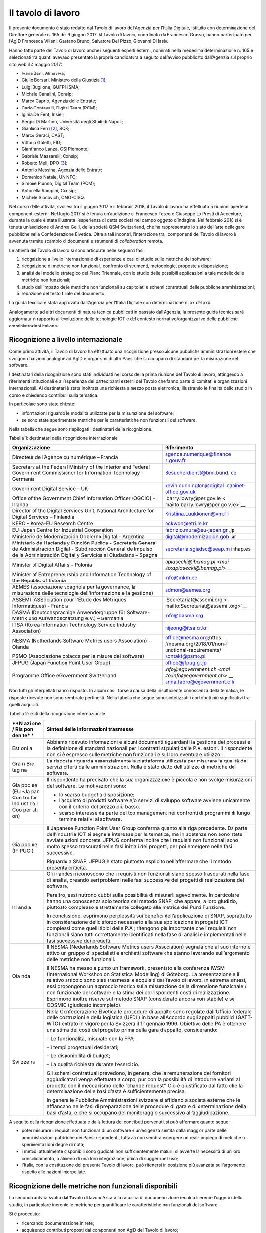 Il tavolo di lavoro
-------------------

Il presente documento è stato redatto dal Tavolo di lavoro dell’Agenzia
per l’Italia Digitale, istituito con determinazione del Direttore
generale n. 165 del 9 giugno 2017. Al Tavolo di lavoro, coordinato da
Francesco Grasso, hanno partecipato per l’AgID Francesca Villani,
Gaetano Bruno, Salvatore Del Pizzo, Giovanni Di Iasio.

Hanno fatto parte del Tavolo di lavoro anche i seguenti esperti esterni,
nominati nella medesima determinazione n. 165 e selezionati tra quanti
avevano presentato la propria candidatura a seguito dell’avviso
pubblicato dall’Agenzia sul proprio sito web il 4 maggio 2017:

-  Ivana Beni, Almaviva;
-  Giulio Borsari, Ministero della Giustizia [1]_;
-  Luigi Buglione, GUFPI-ISMA;
-  Michele Canalini, Consip;
-  Marco Caprio, Agenzia delle Entrate;
-  Carlo Contavalli, Digital Team (PCM);
-  Iginia De Fent, Insiel;
-  Sergio Di Martino, Università degli Studi di Napoli;
-  Gianluca Ferri [2]_, SQS;
-  Marco Geraci, CAST;
-  Vittorio Goletti, FID;
-  Gianfranco Lanza, CSI Piemonte;
-  Gabriele Massarelli, Consip;
-  Roberto Meli, DPO [3]_;
-  Antonio Messina, Agenzia delle Entrate;
-  Domenico Natale, UNINFO;
-  Simone Piunno, Digital Team (PCM);
-  Antonella Rampini, Consip;
-  Michele Slocovich, OMG-CISQ.

Nel corso delle attività, svoltesi tra il giugno 2017 e il febbraio
2018, il Tavolo di lavoro ha effettuato 5 riunioni aperte ai componenti
esterni. Nel luglio 2017 si è tenuta un’audizione di Francesco Teseo e
Giuseppe Lo Presti di Accenture, durante la quale è stata illustrata
l’esperienza di detta società nel campo oggetto d’indagine. Nel febbraio
2018 si è tenuta un’audizione di Andrea Gelli, della società QSM
Switzerland, che ha rappresentato lo stato dell’arte delle gare
pubbliche nella Confederazione Elvetica. Oltre a tali incontri,
l’interazione tra i componenti del Tavolo di lavoro è avvenuta tramite
scambio di documenti e strumenti di *collaboration* remota.

Le attività del Tavolo di lavoro si sono articolate nelle seguenti fasi:

1) ricognizione a livello internazionale di esperienze e casi di studio
   sulle metriche del software;
2) ricognizione di metriche non funzionali, confronto di strumenti,
   metodologie, proposte a disposizione;
3) analisi del modello strategico del Piano Triennale, con lo studio
   delle possibili applicazioni a tale modello delle metriche non
   funzionali;
4) studio dell’impatto delle metriche non funzionali su capitolati e
   schemi contrattuali delle pubbliche amministrazioni;
5) redazione del testo finale del documento.

La guida tecnica è stata approvata dall’Agenzia per l’Italia Digitale
con determinazione n. xx del xxx.

Analogamente ad altri documenti di natura tecnica pubblicati in passato
dall’Agenzia, la presente guida tecnica sarà aggiornata in rapporto
all’evoluzione delle tecnologie ICT e del contesto
normativo/organizzativo delle pubbliche amministrazioni italiane.

Ricognizione a livello internazionale
~~~~~~~~~~~~~~~~~~~~~~~~~~~~~~~~~~~~~

Come prima attività, il Tavolo di lavoro ha effettuato una ricognizione
presso alcune pubbliche amministrazioni estere che svolgono funzioni
analoghe ad AgID e organismi di altri Paesi che si occupano di standard
per la misurazione del software.

I destinatari della ricognizione sono stati individuati nel corso della
prima riunione del Tavolo di lavoro, attingendo a riferimenti
istituzionali e all’esperienza dei partecipanti esterni del Tavolo che
fanno parte di comitati e organizzazioni internazionali. Ai destinatari
è stata inoltrata una richiesta a mezzo posta elettronica, illustrando
le finalità dello studio in corso e chiedendo contributi sulla tematica.

In particolare sono state chieste:

-  informazioni riguardo le modalità utilizzate per la misurazione del
   software;
-  se sono state sperimentate metriche per le caratteristiche non
   funzionali del software.

Nella tabella che segue sono riepilogati i destinatari della
ricognizione.

Tabella 1: destinatari della ricognizione internazionale

+------------------------------------------+---------------------------+
| **Organizzazione**                       | **Riferimento**           |
+==========================================+===========================+
| Directeur de l’Agence du numérique –     | `agence.numerique@finance |
| Francia                                  | s.gouv.fr <mailto:agence. |
|                                          | numerique@finances.gouv.f |
|                                          | r>`__                     |
+------------------------------------------+---------------------------+
| Secretary at the Federal Ministry of the | `Besucherdienst@bmi.bund. |
| Interior and Federal Government          | de <mailto:Besucherdienst |
| Commissioner for Information Technology  | @bmi.bund.de>`__          |
| - Germania                               |                           |
+------------------------------------------+---------------------------+
| Government Digital Service – UK          | `kevin.cunnington@digital |
|                                          | .cabinet-office.gov.uk <m |
|                                          | ailto:kevin.cunnington@di |
|                                          | gital.cabinet-office.gov. |
|                                          | uk>`__                    |
+------------------------------------------+---------------------------+
| Office of the Government Chief           | `barry.lowry@per.gov.ie < |
| Information Officer (OGCIO) - Irlanda    | mailto:barry.lowry@per.go |
|                                          | v.ie>`__                  |
+------------------------------------------+---------------------------+
| Director of the Digital Services Unit;   | `Kristiina.Luukkonen@vm.f |
| National Architecture for Digital        | i <mailto:Kristiina.Luukk |
| Services – Finlandia                     | onen@vm.fi>`__            |
+------------------------------------------+---------------------------+
| KERC - Korea-EU Research Centre          | `ockwon@etri.re.kr <mailt |
|                                          | o:ockwon@etri.re.kr>`__   |
+------------------------------------------+---------------------------+
| EU-Japan Centre for Industrial           | fabrizio.mura@eu-japan.gr |
| Cooperation                              | .jp                       |
+------------------------------------------+---------------------------+
| Ministerio de Modernización Gobierno     | digital@modernizacion.gob |
| Digital - Argentina                      | .ar                       |
+------------------------------------------+---------------------------+
| Ministerio de Hacienda y Función Pública | secretaria.sgiadsc@seap.m |
| - Secretaría General de Administración   | inhap.es                  |
| Digital - Subdirección General de        |                           |
| Impulso de la Administración Digital y   |                           |
| Servicios al Ciudadano – Spagna          |                           |
+------------------------------------------+---------------------------+
| Minister of Digital Affairs – Polonia    | `apiasecki@ibemag.pl <mai |
|                                          | lto:apiasecki@ibemag.pl>` |
|                                          | __                        |
+------------------------------------------+---------------------------+
| Minister of Entrepreneurship and         | `info@mkm.ee <mailto:info |
| Information Technology of the Republic   | @mkm.ee>`__               |
| of Estonia                               |                           |
+------------------------------------------+---------------------------+
| AEMES (associazione spagnola per la      | `admon@aemes.org <mailto: |
| governance, la misurazione delle         | admon@aemes.org>`__       |
| tecnologie dell'informazione e la        |                           |
| gestione)                                |                           |
+------------------------------------------+---------------------------+
| ASSEMI                                   | `Secretariat@assemi.org < |
| (ASSociation pour l'Etude des Métriques  | mailto:Secretariat@assemi |
| Informatiques)                           | .org>`__                  |
| - Francia                                |                           |
+------------------------------------------+---------------------------+
| DASMA (Deutschsprachige Anwendergruppe   | `info@dasma.org <mailto:i |
| für Software-Metrik und Aufwandschätzung | nfo@dasma.org>`__         |
| e.V.) – Germania                         |                           |
+------------------------------------------+---------------------------+
| ITSA (Korea Information Technology       | `hijeong@itsa.or.kr <mail |
| Service Industry Association)            | to:hijeong@itsa.or.kr>`__ |
+------------------------------------------+---------------------------+
| NESMA (Netherlands Software Metrics      | office@nesma.org;\ https: |
| users Association) - Olanda              | //nesma.org/2018/01/non-f |
|                                          | unctional-requirements/   |
+------------------------------------------+---------------------------+
| PSMO (Associazione polacca per le misure | `kontakt@psmo.pl <mailto: |
| del software)                            | kontakt@psmo.pl>`__       |
+------------------------------------------+---------------------------+
| JFPUG (Japan Function Point User Group)  | `office@jfpug.gr.jp <mail |
|                                          | to:office@jfpug.gr.jp>`__ |
+------------------------------------------+---------------------------+
| Programme Office eGovernment Switzerland | `info@egovernment.ch <mai |
|                                          | lto:info@egovernment.ch>` |
|                                          | __                        |
|                                          | `anna.faoro@egovernment.c |
|                                          | h <mailto:anna.faoro@egov |
|                                          | ernment.ch>`__            |
+------------------------------------------+---------------------------+

Non tutti gli interpellati hanno risposto. In alcuni casi, forse a causa
della insufficiente conoscenza della tematica, le risposte ricevute non
sono sembrate pertinenti. Nella tabella che segue sono sintetizzati i
contributi più significativi tra quelli acquisiti.

Tabella 2: esiti della ricognizione internazionale

+-----+----------------------------------------------------------------+
| **N | **Sintesi delle informazioni trasmesse**                       |
| azi |                                                                |
| one |                                                                |
| /   |                                                                |
| Ris |                                                                |
| pon |                                                                |
| den |                                                                |
| te* |                                                                |
| *   |                                                                |
+=====+================================================================+
| Est | Abbiamo ricevuto informazioni e alcuni documenti riguardanti   |
| oni | la gestione dei processi e la definizione di standard          |
| a   | nazionali per i contratti stipulati dalle P.A. estoni. Il      |
|     | rispondente non si è espresso sulle metriche non funzionali e  |
|     | sul loro eventuale utilizzo.                                   |
+-----+----------------------------------------------------------------+
| Gra | La risposta riguarda essenzialmente la piattaforma utilizzata  |
| n   | per misurare la qualità dei servizi offerti dalle              |
| Bre | amministrazioni. Nulla è stato detto dell’utilizzo di metriche |
| tag | del software.                                                  |
| na  |                                                                |
+-----+----------------------------------------------------------------+
| Gia | Il rispondente ha precisato che la sua organizzazione è        |
| ppo | piccola e non svolge misurazioni del software. Le motivazioni  |
| ne  | sono:                                                          |
| (EU |                                                                |
| -Ja | -  lo scarso budget a disposizione;                            |
| pan | -  l’acquisto di prodotti software e/o servizi di sviluppo     |
| Cen |    software avviene unicamente con il criterio del prezzo più  |
| tre |    basso.                                                      |
| for | -  scarso interesse da parte del top management nei confronti  |
| Ind |    di programmi di lungo termine relativi al software.         |
| ust |                                                                |
| ria |                                                                |
| l   |                                                                |
| Coo |                                                                |
| per |                                                                |
| ati |                                                                |
| on) |                                                                |
+-----+----------------------------------------------------------------+
| Gia | Il Japanese Function Point User Group conferma quanto alla     |
| ppo | riga precedente. Da parte dell’industria ICT si segnala        |
| ne  | interesse per la tematica, ma in sostanza non sono state       |
| (IF | avviate azioni concrete. JFPUG conferma inoltre che i          |
| PUG | requisiti non funzionali sono molto spesso trascurati nelle    |
| )   | fasi iniziali dei progetti, per poi emergere nelle fasi        |
|     | successive.                                                    |
|     |                                                                |
|     | Riguardo a SNAP, JFPUG è stato piuttosto esplicito             |
|     | nell’affermare che il metodo presenta criticità.               |
+-----+----------------------------------------------------------------+
| Irl | Gli irlandesi riconoscono che i requisiti non funzionali siano |
| and | spesso trascurati nella fase di analisi, creando seri problemi |
| a   | nelle fasi successive dei progetti di realizzazione del        |
|     | software.                                                      |
|     |                                                                |
|     | Peraltro, essi nutrono dubbi sulla possibilità di misurarli    |
|     | agevolmente. In particolare hanno una conoscenza solo teorica  |
|     | del metodo SNAP, che appare, a loro giudizio, piuttosto        |
|     | complesso e strettamente collegato alla metrica dei Punti      |
|     | Funzione.                                                      |
|     |                                                                |
|     | In conclusione, esprimono perplessità sui benefici             |
|     | dell’applicazione di SNAP, soprattutto in considerazione dello |
|     | sforzo necessario alla sua applicazione in progetti ICT        |
|     | complessi come quelli tipici delle P.A.; ritengono più         |
|     | importante che i requisiti non funzionali siano tutti          |
|     | correttamente identificati nella fase di analisi e             |
|     | implementati nelle fasi successive dei progetti.               |
+-----+----------------------------------------------------------------+
| Ola | Il NESMA (Nederlands Software Metrics users Association)       |
| nda | segnala che al suo interno è attivo un gruppo di specialisti e |
|     | architetti software che stanno lavorando sull’argomento delle  |
|     | metriche non funzionali.                                       |
|     |                                                                |
|     | Il NESMA ha messo a punto un framework, presentato alla        |
|     | conferenza IWSM (International Workshop on Statistical         |
|     | Modelling) di Göteborg. La presentazione e il relativo         |
|     | articolo sono stati trasmessi e acquisiti dal Tavolo di        |
|     | lavoro. In estrema sintesi, essi propongono un approccio       |
|     | teorico sulla misurazione della dimensione funzionale / non    |
|     | funzionale del software e la stima dei corrispondenti costi di |
|     | realizzazione. Esprimono inoltre riserve sul metodo SNAP       |
|     | (considerato ancora non stabile) e su COSMIC (giudicato        |
|     | incompleto).                                                   |
+-----+----------------------------------------------------------------+
| Svi | Nella Confederazione Elvetica le procedure di appalto sono     |
| zze | regolate dall’Ufficio federale delle costruzioni e della       |
| ra  | logistica (UFCL) in base all’Accordo sugli appalti pubblici    |
|     | (GATT-WTO) entrato in vigore per la Svizzera il 1° gennaio     |
|     | 1996. Obiettivo delle PA è ottenere una stima dei costi del    |
|     | progetto prima della gara d’appalto, considerando:             |
|     |                                                                |
|     | – Le funzionalità, misurate con la FPA;                        |
|     |                                                                |
|     | – I tempi progettuali desiderati;                              |
|     |                                                                |
|     | – Le disponibilità di budget;                                  |
|     |                                                                |
|     | – La qualità richiesta durante l’esercizio.                    |
|     |                                                                |
|     | Gli schemi contrattuali prevedono, in genere, che la           |
|     | remunerazione dei fornitori aggiudicatari venga effettuata a   |
|     | corpo, pur con la possibilità di introdurre varianti al        |
|     | progetto con il meccanismo delle “change request”. Ciò è       |
|     | giustificato dal fatto che la determinazione delle basi d’asta |
|     | è sufficientemente precisa.                                    |
|     |                                                                |
|     | In genere le Pubbliche Amministrazioni svizzere si affidano a  |
|     | società esterne che le affiancano nelle fasi di preparazione   |
|     | delle procedure di gara e di determinazione della basi d’asta, |
|     | e che si occupano del monitoraggio successivo                  |
|     | all’aggiudicazione.                                            |
+-----+----------------------------------------------------------------+

A seguito della ricognizione effettuata e dalla lettura dei contributi
pervenuti, si può affermare quanto segue:

-  poter misurare i requisiti non funzionali di un software è
   un’esigenza sentita dalla maggior parte delle amministrazioni
   pubbliche dei Paesi rispondenti, tuttavia non sembra emergere un
   reale impiego di metriche o sperimentazioni degne di nota;
-  i metodi attualmente disponibili sono giudicati non sufficientemente
   maturi; si avverte la necessità di un loro consolidamento, o almeno
   di una loro integrazione, prima di suggerirne l’uso;
-  l’Italia, con la costituzione del presente Tavolo di lavoro, può
   ritenersi in posizione più avanzata sull’argomento rispetto alle
   nazioni interpellate.

Ricognizione delle metriche non funzionali disponibili
~~~~~~~~~~~~~~~~~~~~~~~~~~~~~~~~~~~~~~~~~~~~~~~~~~~~~~

La seconda attività svolta dal Tavolo di lavoro è stata la raccolta di
documentazione tecnica inerente l’oggetto dello studio, in particolare
inerente le metriche per quantificare le caratteristiche non funzionali
del software.

Si è proceduto:

-  ricercando documentazione in rete;
-  acquisendo contributi proposti dai componenti non AgID del Tavolo di
   lavoro;
-  tramite confronto con altri tavoli di lavoro presenti in AgID o a cui
   l’AgID partecipa (es. GLU – Gruppo di Lavoro sull’Usabilità della
   Funzione Pubblica e MiSE);
-  svolgendo due audizioni di società private.

I documenti raccolti sono elencati nella tabella che segue.

Tabella 3: elenco documenti acquisiti

+------------------------------------------------------------+-------+---+
| **Titolo**                                                 | **Aut | * |
|                                                            | ore/F | * |
|                                                            | onte* | D |
|                                                            | *     | a |
|                                                            |       | t |
|                                                            |       | a |
|                                                            |       | * |
|                                                            |       | * |
+============================================================+=======+===+
| “Il Software non è un frutto” dalla rivista “il Project    | Rober | a |
| Manager”                                                   | to    | p |
|                                                            | Meli  | r |
|                                                            |       | - |
|                                                            |       | 1 |
|                                                            |       | 5 |
+------------------------------------------------------------+-------+---+
| “Metric Views”                                             | IFPUG | a |
|                                                            |       | g |
|                                                            |       | o |
|                                                            |       | - |
|                                                            |       | 1 |
|                                                            |       | 2 |
+------------------------------------------------------------+-------+---+
| 10 metrics for improving the level of management           | Pekka | 2 |
|                                                            | Forse | 0 |
|                                                            | lius  | 1 |
|                                                            | -     | 2 |
|                                                            | Risto |   |
|                                                            | Neval |   |
|                                                            | ainen |   |
|                                                            | (FISM |   |
|                                                            | A     |   |
|                                                            | Finla |   |
|                                                            | ndia) |   |
+------------------------------------------------------------+-------+---+
| 8 Steps to Measure ADM Vendor Deliverables                 | CAST  |   |
+------------------------------------------------------------+-------+---+
| A fact-based approach to portfolio rationalization         | Bill  | 2 |
|                                                            | Dicke | 0 |
|                                                            | nson  | 1 |
|                                                            | (Stra | 5 |
|                                                            | tegyo |   |
|                                                            | nthew |   |
|                                                            | eb.co |   |
|                                                            | m)    |   |
|                                                            | -     |   |
|                                                            | Scott |   |
|                                                            | Moore |   |
|                                                            | (IBM) |   |
|                                                            | -     |   |
|                                                            | Grego |   |
|                                                            | ry    |   |
|                                                            | J     |   |
|                                                            | Chiar |   |
|                                                            | ella  |   |
|                                                            | (IBM) |   |
+------------------------------------------------------------+-------+---+
| A Shortcut to estimating Non-functional Requirements?      | Frank | 2 |
|                                                            | Vogel | 5 |
|                                                            | ezang | / |
|                                                            | –     | 1 |
|                                                            | NESMA | 0 |
|                                                            | (Olan | / |
|                                                            | da)   | 2 |
|                                                            |       | 0 |
|                                                            |       | 1 |
|                                                            |       | 7 |
+------------------------------------------------------------+-------+---+
| A Shortcut to Estimating Non-Functional Requirements? -    | F.W.  | o |
| Architecture Driven Estimation as the Key to Good Cost     | Vogel | t |
| Predictions                                                | ezang | t |
|                                                            | - E.  | - |
|                                                            | van   | 1 |
|                                                            | der   | 7 |
|                                                            | Vliet |   |
|                                                            | - R.  |   |
|                                                            | Nijla |   |
|                                                            | nd    |   |
|                                                            | -     |   |
|                                                            | E.R.P |   |
|                                                            | oort  |   |
|                                                            | -     |   |
|                                                            | H.R.J |   |
|                                                            | .Mols |   |
|                                                            | - J.  |   |
|                                                            | de    |   |
|                                                            | Vries |   |
|                                                            | (Olan |   |
|                                                            | da)   |   |
+------------------------------------------------------------+-------+---+
| Accord cadre 2016 pour le support et la maintenance du si  | Minis | 2 |
| chorus ccme partie 1 : cahier des clauses administratives  | tero  | 0 |
| particulieres ET partie 2 : cahier des clauses techniques  | delle | 1 |
| particulieres                                              | Finan | 6 |
|                                                            | ze    |   |
|                                                            | e dei |   |
|                                                            | conti |   |
|                                                            | Pubbl |   |
|                                                            | ici   |   |
|                                                            | (Fran |   |
|                                                            | cia)  |   |
+------------------------------------------------------------+-------+---+
| Agile-4-FSM - Improving estimates by a 4-pieces puzzle     | Luigi | 1 |
|                                                            | Bugli | 7 |
|                                                            | one   | / |
|                                                            |       | 0 |
|                                                            |       | 5 |
|                                                            |       | / |
|                                                            |       | 2 |
|                                                            |       | 0 |
|                                                            |       | 1 |
|                                                            |       | 2 |
+------------------------------------------------------------+-------+---+
| Agility-and-Reliability-Need-Not-Be-Mutual-Exclusive       | Satis | 2 |
|                                                            | h     | 0 |
|                                                            | Dani  | 1 |
|                                                            | -     | 5 |
|                                                            | Venka |   |
|                                                            | t     |   |
|                                                            | Nagar |   |
|                                                            | ajan  |   |
|                                                            | (CAST |   |
|                                                            | )     |   |
+------------------------------------------------------------+-------+---+
| Agreement for the provision of Services (Sole Entity       | Victo | 2 |
| Multiple Purchase)                                         | rian  | 0 |
|                                                            | Gover | 1 |
|                                                            | nment | 7 |
|                                                            | Purch |   |
|                                                            | asing |   |
|                                                            | Board |   |
|                                                            | (VGPB |   |
|                                                            | )     |   |
|                                                            | –     |   |
|                                                            | Dipar |   |
|                                                            | timen |   |
|                                                            | to    |   |
|                                                            | del   |   |
|                                                            | Tesor |   |
|                                                            | o     |   |
|                                                            | e     |   |
|                                                            | della |   |
|                                                            | Finan |   |
|                                                            | za    |   |
+------------------------------------------------------------+-------+---+
| Allegato 1.5 Regole di programmazione                      | RAI   | 2 |
|                                                            |       | 0 |
|                                                            |       | 1 |
|                                                            |       | 6 |
+------------------------------------------------------------+-------+---+
| Allegato 2 CAPITOLATO TECNICO RdO MEPA per l’acquisizione  | Banca | 2 |
| di servizi professionali per il supporto alla validazione  | d’Ita | 0 |
| delle stime dimensionali per lo sviluppo applicativo e la  | lia   | 1 |
| manutenzione evolutiva - 15154SVI - N007/15 -              | -     | 6 |
|                                                            | Euros |   |
|                                                            | istem |   |
|                                                            | a     |   |
+------------------------------------------------------------+-------+---+
| Allegato 2.1 LOTTO 2 – Descrizione Sistemi componenti e    | RAI   | 2 |
| dimensioni della fornitura                                 |       | 0 |
|                                                            |       | 1 |
|                                                            |       | 6 |
+------------------------------------------------------------+-------+---+
| Allegato 2.7 Strumenti a supporto                          | RAI   | 2 |
|                                                            |       | 0 |
|                                                            |       | 1 |
|                                                            |       | 5 |
+------------------------------------------------------------+-------+---+
| Amendment of solicitation/modification of contract         | Dipar | 0 |
|                                                            | timen | 6 |
|                                                            | to    | / |
|                                                            | di    | 0 |
|                                                            | Stato | 2 |
|                                                            | U.S.  | / |
|                                                            |       | 2 |
|                                                            |       | 0 |
|                                                            |       | 1 |
|                                                            |       | 7 |
+------------------------------------------------------------+-------+---+
| Application sourcing vendor performance report             | CAST  | 2 |
|                                                            |       | 0 |
|                                                            |       | 1 |
|                                                            |       | 5 |
+------------------------------------------------------------+-------+---+
| Appmarq: Benchmark Your Applications - To Industry Peers   | CAST  | 2 |
|                                                            |       | 0 |
|                                                            |       | / |
|                                                            |       | 0 |
|                                                            |       | 7 |
|                                                            |       | / |
|                                                            |       | 2 |
|                                                            |       | 0 |
|                                                            |       | 1 |
|                                                            |       | 7 |
+------------------------------------------------------------+-------+---+
| Asset Management Accountability Framework                  | Victo | f |
|                                                            | rian  | e |
|                                                            | Gover | b |
|                                                            | nment | - |
|                                                            | Purch | 1 |
|                                                            | asing | 6 |
|                                                            | Board |   |
|                                                            | (VGPB |   |
|                                                            | )     |   |
|                                                            | –     |   |
|                                                            | Dipar |   |
|                                                            | timen |   |
|                                                            | to    |   |
|                                                            | del   |   |
|                                                            | Tesor |   |
|                                                            | o     |   |
|                                                            | e     |   |
|                                                            | della |   |
|                                                            | Finan |   |
|                                                            | za    |   |
+------------------------------------------------------------+-------+---+
| ATDM Workshop - CISQ Automated Technical Debt Measure      | CISQ  | g |
| presentation                                               |       | i |
|                                                            |       | u |
|                                                            |       | - |
|                                                            |       | 1 |
|                                                            |       | 6 |
+------------------------------------------------------------+-------+---+
| Automated Enhancement Points 1.0 Specification             | CISQ  |   |
| presentation                                               |       |   |
+------------------------------------------------------------+-------+---+
| Automated Enhancement Points V1.0                          | OMG   | 0 |
|                                                            |       | 3 |
|                                                            |       | / |
|                                                            |       | 0 |
|                                                            |       | 4 |
|                                                            |       | / |
|                                                            |       | 2 |
|                                                            |       | 0 |
|                                                            |       | 1 |
|                                                            |       | 7 |
+------------------------------------------------------------+-------+---+
| Automated Function Points (AFP) Version 1.0                | OMG   | 0 |
|                                                            |       | 3 |
|                                                            |       | / |
|                                                            |       | 0 |
|                                                            |       | 1 |
|                                                            |       | / |
|                                                            |       | 2 |
|                                                            |       | 0 |
|                                                            |       | 1 |
|                                                            |       | 4 |
+------------------------------------------------------------+-------+---+
| Automated Function Points Calculation - Dimensional        | CAST  |   |
| Software Measurement Program                               |       |   |
+------------------------------------------------------------+-------+---+
| Automated Source Code (in Reliability, Performance         | CISQ  |   |
| Efficiency, Security, Maintainability) Measures 1.0        |       |   |
+------------------------------------------------------------+-------+---+
| Automated Source Code Maintainability MeasureTM (ASCMMTM)  | OMG   | 0 |
| V1.0                                                       |       | 1 |
|                                                            |       | / |
|                                                            |       | 0 |
|                                                            |       | 1 |
|                                                            |       | / |
|                                                            |       | 2 |
|                                                            |       | 0 |
|                                                            |       | 1 |
|                                                            |       | 6 |
+------------------------------------------------------------+-------+---+
| Automated Source Code Performance Efficiency Measure TM    | OMG   | 0 |
| (ASCPEMTM) V1.0                                            |       | 2 |
|                                                            |       | / |
|                                                            |       | 0 |
|                                                            |       | 1 |
|                                                            |       | / |
|                                                            |       | 2 |
|                                                            |       | 0 |
|                                                            |       | 1 |
|                                                            |       | 6 |
+------------------------------------------------------------+-------+---+
| Automated Source Code Reliability Measure TM (ASCRMTM)     | OMG   | 0 |
| V1.0                                                       |       | 3 |
|                                                            |       | / |
|                                                            |       | 0 |
|                                                            |       | 1 |
|                                                            |       | / |
|                                                            |       | 2 |
|                                                            |       | 0 |
|                                                            |       | 1 |
|                                                            |       | 6 |
+------------------------------------------------------------+-------+---+
| Automated Source Code Security Measure TM (ASCSMTM) V1.0   | OMG   | 0 |
|                                                            |       | 4 |
|                                                            |       | / |
|                                                            |       | 0 |
|                                                            |       | 1 |
|                                                            |       | / |
|                                                            |       | 2 |
|                                                            |       | 0 |
|                                                            |       | 1 |
|                                                            |       | 6 |
+------------------------------------------------------------+-------+---+
| Balancing uncertainty of context in ERP project            | Maya  | 2 |
| estimation: an approach and a case study                   | Danev | 0 |
|                                                            | a     | 1 |
|                                                            | (Comp | 0 |
|                                                            | uter  |   |
|                                                            | Scien |   |
|                                                            | ce    |   |
|                                                            | Depar |   |
|                                                            | tment |   |
|                                                            | ,     |   |
|                                                            | Unive |   |
|                                                            | rsity |   |
|                                                            | of    |   |
|                                                            | Twent |   |
|                                                            | e)    |   |
+------------------------------------------------------------+-------+---+
| Best Practices Contrattuali -Vol. 1: Principi ed           | Luigi | 2 |
| Assunzioni - Linee guida e suggerimenti per un uso         | Bugli | 5 |
| corretto delle misure e degli aspetti di misurazione nei   | one   | / |
| contratti ICT. (document, presentazione ed excel di        | -     | 0 |
| appendice)                                                 | Miche | 2 |
|                                                            | le    | / |
|                                                            | Canal | 2 |
|                                                            | ini   | 0 |
|                                                            | -     | 1 |
|                                                            | Tomma | 6 |
|                                                            | so    |   |
|                                                            | Iorio |   |
|                                                            | -     |   |
|                                                            | Gianf |   |
|                                                            | ranco |   |
|                                                            | Lanza |   |
|                                                            | -     |   |
|                                                            | Guido |   |
|                                                            | Moret |   |
|                                                            | to    |   |
+------------------------------------------------------------+-------+---+
| Boosting Software Quality in Insurance IT Systems:         | Paul  | m |
| Practical Solutions to Application Quality Problems        | Camil | a |
|                                                            | le    | r |
|                                                            | Bentz | - |
|                                                            | (Alli | 1 |
|                                                            | anz)  | 0 |
+------------------------------------------------------------+-------+---+
| Capitolato Tecnico – Procedura aperta per l’affidamento    | RAI   | 2 |
| dei servizi per la gestione degli strumenti – lotto 3      |       | 0 |
|                                                            |       | 1 |
|                                                            |       | 4 |
+------------------------------------------------------------+-------+---+
| CAPITOLATO TECNICO e ALLEGATO 1–LIVELLI DI SERVIZIO al     | INPS  | 2 |
| Capitolato Tecnico - Procedura aperta, di carattere        |       | 0 |
| comunitario, ai sensi dell’art. 55, comma 5, del D.L.vo    |       | 1 |
| 163/2006 per l’affidamento di servizi di Application       |       | 6 |
| Development and Maintenance del software applicativo -     |       |   |
| Indicatori di qualità della fornitura                      |       |   |
+------------------------------------------------------------+-------+---+
| Capitolato TecnicoLotto1“Servizi a progetto per lo         | RAI   | 2 |
| sviluppodei Sistemi Informativi RAI–Ambito Istituzionale”  |       | 0 |
|                                                            |       | 1 |
|                                                            |       | 5 |
+------------------------------------------------------------+-------+---+
| Case Study: Bank of New York Mellon adopt CAST Application | CAST  | 2 |
| Intelligence Platform (AIP) to speed time to market and    |       | 0 |
| improve governance of outsourcing relationships            |       | 1 |
|                                                            |       | 1 |
+------------------------------------------------------------+-------+---+
| CAST AIP – Health Factors Overview                         | CAST  |   |
+------------------------------------------------------------+-------+---+
| CAST Application Intelligence Platform Overview for the    | CAST  | 2 |
| Architect                                                  |       | 0 |
|                                                            |       | 1 |
|                                                            |       | 3 |
+------------------------------------------------------------+-------+---+
| CAST brings transparency and quality assurance to Spanish  | CAST  |   |
| Social Services IT                                         |       |   |
+------------------------------------------------------------+-------+---+
| CAST Business Case                                         | CAST  | n |
|                                                            |       | o |
|                                                            |       | v |
|                                                            |       | - |
|                                                            |       | 1 |
|                                                            |       | 6 |
+------------------------------------------------------------+-------+---+
| CAST CWE for FDA                                           | CAST  |   |
+------------------------------------------------------------+-------+---+
| CAST Implementazioni reali degli standard OMG/CISQ -       | Marco | 2 |
| AgID-Tavolo di lavoro sulle Metriche                       | Gerac | 8 |
|                                                            | i     | / |
|                                                            |       | 0 |
|                                                            |       | 7 |
|                                                            |       | / |
|                                                            |       | 2 |
|                                                            |       | 0 |
|                                                            |       | 1 |
|                                                            |       | 7 |
+------------------------------------------------------------+-------+---+
| CAST improves efficiencies in a multi-sourced environment  | CAST  |   |
| for Government of Catalonia                                |       |   |
+------------------------------------------------------------+-------+---+
| CAST Mips Reduction Index                                  | CAST  | l |
|                                                            |       | u |
|                                                            |       | g |
|                                                            |       | - |
|                                                            |       | 1 |
|                                                            |       | 7 |
+------------------------------------------------------------+-------+---+
| CAST Worldwide Application Software Quality Study – 2010   | CAST  | 2 |
|                                                            |       | 0 |
|                                                            |       | 1 |
|                                                            |       | 0 |
+------------------------------------------------------------+-------+---+
| CISQ in azione per Agile & DevOpsContributo CAST al Gruppo | CAST  | m |
| 3                                                          |       | a |
|                                                            |       | r |
|                                                            |       | - |
|                                                            |       | 1 |
|                                                            |       | 7 |
+------------------------------------------------------------+-------+---+
| CISQ Quality Characteristic Measures and the ISO/IEC 25000 | Bill  |   |
| Series                                                     | Curti |   |
|                                                            | s     |   |
|                                                            | (Cons |   |
|                                                            | ortiu |   |
|                                                            | m     |   |
|                                                            | for   |   |
|                                                            | IT    |   |
|                                                            | Softw |   |
|                                                            | are   |   |
|                                                            | Quali |   |
|                                                            | ty)   |   |
+------------------------------------------------------------+-------+---+
| CISQ Recommendation Guide - Effective Software Quality     | CISQ  |   |
| Metrics for ADM Service Level Agreements                   |       |   |
+------------------------------------------------------------+-------+---+
| CloudReady Index (CRI)                                     | CAST  |   |
+------------------------------------------------------------+-------+---+
| Come governare meglio i contratti dell'Ict                 | Luigi | g |
|                                                            | Bugli | e |
|                                                            | one   | n |
|                                                            | sulla | - |
|                                                            | rivis | 1 |
|                                                            | ta    | 7 |
|                                                            | CORCO |   |
|                                                            | M     |   |
+------------------------------------------------------------+-------+---+
| Conclusions and recommendations of the Dutch temporary     | Camer | 1 |
| committee on government ICT projects                       | a     | 5 |
|                                                            | dei   | / |
|                                                            | rappr | 1 |
|                                                            | esent | 0 |
|                                                            | anti  | / |
|                                                            | dei   | 2 |
|                                                            | Paesi | 0 |
|                                                            | Bassi | 1 |
|                                                            |       | 4 |
+------------------------------------------------------------+-------+---+
| Considerazioni e commenti sulla disamina dell’ISO 25023.   | Domen | o |
|                                                            | ico   | t |
|                                                            | Natal | t |
|                                                            | e     | - |
|                                                            |       | 1 |
|                                                            |       | 7 |
+------------------------------------------------------------+-------+---+
| Consular Systems Modernization Solicitation -              | Dipar | 0 |
| SAQMMA16Q0152                                              | timen | 5 |
|                                                            | to    | / |
|                                                            | di    | 0 |
|                                                            | Stato | 5 |
|                                                            | U.S.  | / |
|                                                            |       | 2 |
|                                                            |       | 0 |
|                                                            |       | 1 |
|                                                            |       | 7 |
+------------------------------------------------------------+-------+---+
| Consulta Licitações de TIC                                 | Gover | 2 |
|                                                            | no    | 3 |
|                                                            | del   | / |
|                                                            | Brasi | 0 |
|                                                            | le    | 5 |
|                                                            |       | / |
|                                                            |       | 2 |
|                                                            |       | 0 |
|                                                            |       | 1 |
|                                                            |       | 6 |
+------------------------------------------------------------+-------+---+
| Contributo GUFPI-ISMA per un modello di integrazione       | GUFPI | 2 |
|                                                            | -ISMA | 0 |
|                                                            |       | 1 |
|                                                            |       | 7 |
+------------------------------------------------------------+-------+---+
| Contributo GUFPI-ISMA per un modello di integrazione - Il  | Luigi | 2 |
| Quadro Generale: un progetto di...”servizio”! v03/v04      | Bugli | 0 |
|                                                            | one   | 1 |
|                                                            |       | 7 |
+------------------------------------------------------------+-------+---+
| Contributo GUFPI-ISMA per un modello di integrazione -     | Luigi |   |
| Schema ‘123’+Schema ‘ABC’...è la somma che fa il totale!   | Bugli |   |
| Alcuni spunti per le modalità di gestione e corresponsione | one   |   |
+------------------------------------------------------------+-------+---+
| CRASH Benchmark Report 2015 – SAP(CAST Research on         | CAST  | 2 |
| Application Software Health)                               |       | 0 |
|                                                            |       | 1 |
|                                                            |       | 5 |
+------------------------------------------------------------+-------+---+
| CRASH Report2017 Global Sample                             | CAST  | 2 |
|                                                            |       | 0 |
|                                                            |       | 1 |
|                                                            |       | 7 |
+------------------------------------------------------------+-------+---+
| CRASH Special Report - Impact of Java EE Frameworks on the | CAST  | a |
| Structural Quality of Applications                         |       | p |
|                                                            |       | r |
|                                                            |       | - |
|                                                            |       | 1 |
|                                                            |       | 3 |
+------------------------------------------------------------+-------+---+
| Data Manipulation: la componente assente della misura      | Luigi | 1 |
| funzionale!isura funzionale!                               | Lavaz | 5 |
|                                                            | za    | / |
|                                                            | (Univ | 1 |
|                                                            | ersit | 2 |
|                                                            | à     | / |
|                                                            | degli | 2 |
|                                                            | Studi | 0 |
|                                                            | dellÍ | 1 |
|                                                            | nsubr | 6 |
|                                                            | ia)   |   |
|                                                            | -     |   |
|                                                            | Rober |   |
|                                                            | to    |   |
|                                                            | Meli  |   |
+------------------------------------------------------------+-------+---+
| Deep Dive on Sizing with:-Automated Function Points        | CAST  |   |
| -Automated Enhancement Points                              |       |   |
+------------------------------------------------------------+-------+---+
| Designing a Measurement Method for the Portability         | Feras | 2 |
| Non-Functional Requirement (NFR)                           | AbuTa | 0 |
|                                                            | lib   | 1 |
|                                                            | -     | 3 |
|                                                            | Alain |   |
|                                                            | Abran |   |
|                                                            | -     |   |
|                                                            | Denni |   |
|                                                            | s     |   |
|                                                            | Giann |   |
|                                                            | acopo |   |
|                                                            | ulos  |   |
+------------------------------------------------------------+-------+---+
| Developing ICT Investments – Technical Guidance            | Victo | 2 |
|                                                            | rian  | 0 |
|                                                            | Gover | 1 |
|                                                            | nment | 2 |
|                                                            | Purch |   |
|                                                            | asing |   |
|                                                            | Board |   |
|                                                            | (VGPB |   |
|                                                            | )     |   |
|                                                            | –     |   |
|                                                            | Dipar |   |
|                                                            | timen |   |
|                                                            | to    |   |
|                                                            | del   |   |
|                                                            | Tesor |   |
|                                                            | o     |   |
|                                                            | e     |   |
|                                                            | della |   |
|                                                            | Finan |   |
|                                                            | za    |   |
+------------------------------------------------------------+-------+---+
| DevOps &ITIL - Friends or Foes?                            | Chiar | 2 |
|                                                            | a     | 8 |
|                                                            | Maino | / |
|                                                            | lfi   | 0 |
|                                                            | -     | 2 |
|                                                            | Luigi | / |
|                                                            | Bugli | 2 |
|                                                            | one   | 0 |
|                                                            | (itSM | 1 |
|                                                            | F     | 7 |
|                                                            | Itali |   |
|                                                            | a)    |   |
+------------------------------------------------------------+-------+---+
| DevOps Motivations and Barriers: Costs and Quality More    | Hewle | 2 |
| Important Than Speed                                       | tt    | 0 |
|                                                            | Packa | 1 |
|                                                            | rd    | 6 |
+------------------------------------------------------------+-------+---+
| Documentazione della Gara a “Procedura aperta per la       | CONSI | l |
| conclusione di un accordo quadro, suddiviso in 7 lotti,    | P     | u |
| avente a oggetto l’affidamento dei servizi applicativi it  |       | g |
| per le pubbliche amministrazioni”                          |       | - |
|                                                            |       | 1 |
|                                                            |       | 7 |
+------------------------------------------------------------+-------+---+
| Documenti vari su casi comuni di applicazioni di punti     | IFPUG |   |
| funzione FPA e SNAP (http://www.ifpug.org/itips-utips/)    |       |   |
+------------------------------------------------------------+-------+---+
| Documents Eligible for IFPUG Certification Extension       | IFPUG |   |
| Credits (CEC) - Step Procedura Conteggio IFPUG CPM v4.3.x  |       |   |
+------------------------------------------------------------+-------+---+
| DRAFT MANUAL ON POLICIES AND PROCEDURES FOR PROCUREMENT IN | Minis | 2 |
| EGOVERNANCE                                                | tero  | 0 |
|                                                            | dell' | 1 |
|                                                            | Indus | 6 |
|                                                            | tria  |   |
|                                                            | e     |   |
|                                                            | dell' |   |
|                                                            | Infor |   |
|                                                            | matio |   |
|                                                            | n     |   |
|                                                            | Techn |   |
|                                                            | ology |   |
|                                                            | (Deit |   |
|                                                            | Y)    |   |
|                                                            | Gover |   |
|                                                            | no    |   |
|                                                            | dell' |   |
|                                                            | India |   |
+------------------------------------------------------------+-------+---+
| Dramatically Reducing Software Vulnerabilities - Report to | Paul  |   |
| the White House Office of Science and Technology Policy    | E.    |   |
|                                                            | Black |   |
|                                                            | - Lee |   |
|                                                            | Badge |   |
|                                                            | r     |   |
|                                                            | -     |   |
|                                                            | Barba |   |
|                                                            | ra    |   |
|                                                            | Guttm |   |
|                                                            | an    |   |
|                                                            | -     |   |
|                                                            | Eliza |   |
|                                                            | beth  |   |
|                                                            | Fong  |   |
|                                                            | (Nati |   |
|                                                            | onal  |   |
|                                                            | Insti |   |
|                                                            | tute  |   |
|                                                            | of    |   |
|                                                            | Stand |   |
|                                                            | ards  |   |
|                                                            | and   |   |
|                                                            | Techn |   |
|                                                            | ology |   |
|                                                            | )     |   |
+------------------------------------------------------------+-------+---+
| E&QFP® - Early & Quick Function Points for IFPUG method -  | DPO   | 2 |
| Reference Manual 1.1                                       |       | 0 |
|                                                            |       | 1 |
|                                                            |       | 2 |
+------------------------------------------------------------+-------+---+
| eCommerce Benchmark Report - Sample Benchmark Report       | CAST  | 2 |
|                                                            |       | 8 |
|                                                            |       | / |
|                                                            |       | 0 |
|                                                            |       | 9 |
|                                                            |       | / |
|                                                            |       | 2 |
|                                                            |       | 0 |
|                                                            |       | 1 |
|                                                            |       | 6 |
+------------------------------------------------------------+-------+---+
| Effective Productivity:Manual and Automatic Functional     | Franc | 1 |
| Measures, “Risk -Adjusted”                                 | esco  | 9 |
|                                                            | della | / |
|                                                            | Gatta | 0 |
|                                                            | –     | 5 |
|                                                            | Miche | / |
|                                                            | le    | 2 |
|                                                            | Sloco | 0 |
|                                                            | vich  | 1 |
|                                                            |       | 7 |
+------------------------------------------------------------+-------+---+
| Elaborazione DPO su COSMIC/IFPUG Glossary of NFR and       | Rober | l |
| Project terms v1                                           | to    | u |
|                                                            | Meli  | g |
|                                                            |       | - |
|                                                            |       | 1 |
|                                                            |       | 7 |
+------------------------------------------------------------+-------+---+
| Elenco dei riferimenti di utilizzo di Function Points e    | Polon | 2 |
| Cosmic nelle attività governative                          | ia    | 0 |
|                                                            |       | 1 |
|                                                            |       | 3 |
+------------------------------------------------------------+-------+---+
| Estimating Packaged Software a Framework - Version1.0      | NESMA | 0 |
|                                                            | (Olan | 3 |
|                                                            | da)   | / |
|                                                            |       | 1 |
|                                                            |       | 0 |
|                                                            |       | / |
|                                                            |       | 2 |
|                                                            |       | 0 |
|                                                            |       | 1 |
|                                                            |       | 6 |
+------------------------------------------------------------+-------+---+
| Estimating Packaged Softwarea Framework                    | NESMA | 2 |
|                                                            |       | 0 |
|                                                            |       | 1 |
|                                                            |       | 6 |
+------------------------------------------------------------+-------+---+
| Estimation                                                 | Luigi | 2 |
|                                                            | Bugli | 5 |
|                                                            | one   | / |
|                                                            | -     | 0 |
|                                                            | Chris | 6 |
|                                                            | tof   | / |
|                                                            | Ebert | 2 |
|                                                            |       | 0 |
|                                                            |       | 1 |
|                                                            |       | 2 |
+------------------------------------------------------------+-------+---+
| Flavors of the CAST Business Case - Measured value among   | CAST  |   |
| CAST customers                                             |       |   |
+------------------------------------------------------------+-------+---+
| IFPUG SNAP v2.3.0 (Software Non-functional Assessment      | IFPUG | 2 |
| Process) Quick Guide                                       |       | 0 |
|                                                            |       | 1 |
|                                                            |       | 5 |
+------------------------------------------------------------+-------+---+
| From Software Sizing to Productivity Measurement           | CAST  |   |
+------------------------------------------------------------+-------+---+
| Gara 3/2014/LI -Procedura aperta ai sensi del D.Lgs. n.    | Lomba | 2 |
| 163/2006 per l’affidamento dei servizi di supporto al      | rdia  | 0 |
| demand management, sviluppo, manutenzione, assistenzaper   | Infor | 1 |
| la realizzazione dei modelli di e-government (allegati     | matic | 5 |
| 1.2, 1.3, 1.4, 1.6, 1A, 1B, 1C, 1D)                        | a     |   |
+------------------------------------------------------------+-------+---+
| Gara n. 9103 Servizi informatici per la manutenzione       | Gesto | 2 |
| ordinaria ed evolutiva delle Applicazioni informatiche del | re    | 0 |
| GSE SPECIFICA TECNICA                                      | dei   | 1 |
|                                                            | Servi | 6 |
|                                                            | zi    |   |
|                                                            | Energ |   |
|                                                            | etici |   |
|                                                            | – GSE |   |
|                                                            | S.p.A |   |
|                                                            | .     |   |
+------------------------------------------------------------+-------+---+
| General conditions for the provision of Services           | Victo | 2 |
|                                                            | rian  | 0 |
|                                                            | Gover | 1 |
|                                                            | nment | 7 |
|                                                            | Purch |   |
|                                                            | asing |   |
|                                                            | Board |   |
|                                                            | (VGPB |   |
|                                                            | )     |   |
|                                                            | –     |   |
|                                                            | Dipar |   |
|                                                            | timen |   |
|                                                            | to    |   |
|                                                            | del   |   |
|                                                            | Tesor |   |
|                                                            | o     |   |
|                                                            | e     |   |
|                                                            | della |   |
|                                                            | Finan |   |
|                                                            | za    |   |
+------------------------------------------------------------+-------+---+
| Glossary of terms for Non-Functional Requirements and      | COSMI | s |
| Project Requirements used in software project performance  | C/IFP | e |
| measurement, benchmarking and estimating                   | UG    | t |
|                                                            |       | - |
|                                                            |       | 1 |
|                                                            |       | 5 |
+------------------------------------------------------------+-------+---+
| Governance della Qualità e misurazione FP, l’esperienza di | Crist | 1 |
| GSE                                                        | iano  | 4 |
|                                                            | Nicol | / |
|                                                            | a     | 0 |
|                                                            | Sticc | 5 |
|                                                            | a     | / |
|                                                            |       | 2 |
|                                                            |       | 0 |
|                                                            |       | 1 |
|                                                            |       | 5 |
+------------------------------------------------------------+-------+---+
| Green IT Index - CAST                                      | CAST  |   |
+------------------------------------------------------------+-------+---+
| Guideline for the use of COSMIC FSM to manage AGILE        | COSMI | s |
| projects                                                   | C     | e |
|                                                            |       | t |
|                                                            |       | - |
|                                                            |       | 1 |
|                                                            |       | 1 |
+------------------------------------------------------------+-------+---+
| Guideline for the use of software metrics in contract      | NESMA | 2 |
|                                                            |       | 0 |
|                                                            |       | 1 |
|                                                            |       | 5 |
+------------------------------------------------------------+-------+---+
| Guidelines - Specific guidance on how to use the COSMIC    | COSMI |   |
| method                                                     | C     |   |
+------------------------------------------------------------+-------+---+
| IBM and CAST improve quality, reduce risk and costs of     | IBM   | o |
| application portfolio at National Grid                     |       | t |
|                                                            |       | t |
|                                                            |       | - |
|                                                            |       | 1 |
|                                                            |       | 1 |
+------------------------------------------------------------+-------+---+
| Improving the User Story Agile Technique Using the INVEST  | Luigi | 2 |
| Criteria                                                   | Bugli | 0 |
|                                                            | one   | 1 |
|                                                            | -     | 3 |
|                                                            | Alain |   |
|                                                            | Abran |   |
+------------------------------------------------------------+-------+---+
| Improving the User Story Agile Technique Using the INVEST  | Luigi | 2 |
| Criteria (23° International Workshop on Software           | Bugli | 3 |
| Measurement (IWSM) and 8th International Conference on     | one   | / |
| Software Process and Product Measurement (MENSURA))        | -     | 1 |
|                                                            | Alain | 0 |
|                                                            | Abran | / |
|                                                            |       | 2 |
|                                                            |       | 0 |
|                                                            |       | 1 |
|                                                            |       | 3 |
+------------------------------------------------------------+-------+---+
| Incorporating CAST Outputs into Service Level Agreements   | CAST  |   |
| (SLAs)                                                     |       |   |
+------------------------------------------------------------+-------+---+
| Information technology — Software measurement — Functional | ISO/I | 0 |
| size measurement — Part 5: Determination of functional     | EC    | 1 |
| domains for use with functional size measurement           | TR    | / |
|                                                            | 14143 | 0 |
|                                                            | -5    | 4 |
|                                                            |       | / |
|                                                            |       | 2 |
|                                                            |       | 0 |
|                                                            |       | 0 |
|                                                            |       | 4 |
+------------------------------------------------------------+-------+---+
| Is a ‘fixed price’ Agile contract possible? How function   | Ian   | 1 |
| points can be used to help create contracts for tech       | Brigh | 0 |
| projects where Agile methodologies are being used          | twell | / |
|                                                            | (CIO) | 0 |
|                                                            |       | 8 |
|                                                            |       | / |
|                                                            |       | 2 |
|                                                            |       | 0 |
|                                                            |       | 1 |
|                                                            |       | 7 |
+------------------------------------------------------------+-------+---+
| IT Policy Report                                           | Innov | m |
|                                                            | ation | a |
|                                                            | and   | g |
|                                                            | Techn | - |
|                                                            | ology | 1 |
|                                                            | Caucu | 7 |
|                                                            | s     |   |
|                                                            | (Texa |   |
|                                                            | s)    |   |
+------------------------------------------------------------+-------+---+
| Kodeks dobrych praktyk Polskiego Stowarzyszenia Miar       | Jaros |   |
| Oprogramowania                                             | ław   |   |
|                                                            | Świer |   |
|                                                            | czek  |   |
|                                                            | (Pres |   |
|                                                            | ident |   |
|                                                            | e     |   |
|                                                            | dell' |   |
|                                                            | Assoc |   |
|                                                            | iazio |   |
|                                                            | ne    |   |
|                                                            | polac |   |
|                                                            | ca    |   |
|                                                            | di    |   |
|                                                            | misur |   |
|                                                            | e     |   |
|                                                            | del   |   |
|                                                            | softw |   |
|                                                            | are)  |   |
+------------------------------------------------------------+-------+---+
| Leverage CAST AIP in Agile Development                     | Phili |   |
|                                                            | ppe   |   |
|                                                            | Gueri |   |
|                                                            | n     |   |
|                                                            | (CAST |   |
|                                                            | )     |   |
+------------------------------------------------------------+-------+---+
| Linee Guida CISQ - Metriche di qualità del software per    | CISQ  | 2 |
| SLA efficaci nei contratti ADM                             |       | 0 |
|                                                            |       | 1 |
|                                                            |       | 5 |
+------------------------------------------------------------+-------+---+
| Linee Guida per l’accessibilità e l’usabilità di siti ed   | SOGEI | 2 |
| applicazioni web                                           |       | 6 |
|                                                            |       | / |
|                                                            |       | 1 |
|                                                            |       | 1 |
|                                                            |       | / |
|                                                            |       | 2 |
|                                                            |       | 0 |
|                                                            |       | 1 |
|                                                            |       | 3 |
+------------------------------------------------------------+-------+---+
| Link alla rivista “Tutto Misure” (Misurare per...credere:  | Luigi | D |
| una breve overview della Misurazione nel mondo ICT, Quanto | Bugli | a |
| è grande un requisito? Parte 1 –Requisiti funzionali,      | one   | l |
| Quanto è grande un requisito? Parte 2 –Requisiti           |       | 2 |
| funzionali - i metodi FSM, Quanto è grande un requisito?   |       | 0 |
| Parte 3 –Requisiti non-funzionali, Quanto è grande un      |       | 1 |
| requisito? Parte 4 –Misurare i requisiti non-funzionali:   |       | 4 |
| IFPUG SNAP, Quanto è grande un requisito? Parte 5          |       | a |
| -Misurare i requisiti non-funzionali: Benchmarking e       |       | l |
| Profili non-funzionali, Metrologia e Contratti: Parte 1    |       | 2 |
| –Misurare per Gestire, Metrologia e Contratti: Parte 2     |       | 0 |
| –Livelli di Servizio, Metrologia e Contratti: Parte        |       | 1 |
| 3–Ambiti, confini applicativi e strati/partizioni,         |       | 7 |
| Metrologia e Contratti: Parte 4–Measurement by Assets      |       |   |
| (MbA): come e quanto misurare?)                            |       |   |
+------------------------------------------------------------+-------+---+
| Managing Agile at Scale - A briefing for Software          | COSMI | l |
| Executives and Chief Information Officers                  | C     | u |
|                                                            | -IFPU | g |
|                                                            | G     | - |
|                                                            | -     | 1 |
|                                                            | Nesma | 7 |
+------------------------------------------------------------+-------+---+
| Maximize the synergies between ITIL® and DevOps            | AXELO | a |
|                                                            | S     | g |
|                                                            |       | o |
|                                                            |       | - |
|                                                            |       | 1 |
|                                                            |       | 4 |
+------------------------------------------------------------+-------+---+
| Measuring application development productivity             | Allan | 1 |
|                                                            | J.    | 9 |
|                                                            | Albre | 9 |
|                                                            | cht   | 9 |
+------------------------------------------------------------+-------+---+
| Measuring Information Technology (IT) Project Performances | Herb  | 1 |
| in Texas - House Bill (HB) 3275 Implications (a position   | Krasn | 2 |
| paper)                                                     | er    | / |
|                                                            | - Bob | 0 |
|                                                            | Futre | 7 |
|                                                            | ll    | / |
|                                                            |       | 2 |
|                                                            |       | 0 |
|                                                            |       | 1 |
|                                                            |       | 7 |
+------------------------------------------------------------+-------+---+
| Metric Cards for Automotive Software Projects              | Autom | o |
|                                                            | otive | t |
|                                                            | SPIN  | t |
|                                                            | Italy | - |
|                                                            |       | 1 |
|                                                            |       | 2 |
+------------------------------------------------------------+-------+---+
| Metrologia e Contratti - Parte 4 – Measurement by Assets   | Luigi | f |
| (MbA): come e quanto misurare?                             | Bugli | e |
|                                                            | one   | b |
|                                                            |       | - |
|                                                            |       | 1 |
|                                                            |       | 7 |
+------------------------------------------------------------+-------+---+
| Misurare il software                                       | Luigi | f |
|                                                            | Bugli | e |
|                                                            | one   | b |
|                                                            |       | - |
|                                                            |       | 0 |
|                                                            |       | 8 |
+------------------------------------------------------------+-------+---+
| Mitigate Business Risk and Unlock Software Potential with  | Peter | a |
| Contextual Software Analysis                               | Kamin | p |
|                                                            | ski   | r |
|                                                            | (Cutt | - |
|                                                            | er    | 1 |
|                                                            | Conso | 7 |
|                                                            | rtium |   |
|                                                            | )     |   |
+------------------------------------------------------------+-------+---+
| Mitigating Software-Related Business Risk Requires Systems | Peter | a |
| Perspective                                                | Kamin | p |
|                                                            | ski   | r |
|                                                            | (Cutt | - |
|                                                            | er    | 1 |
|                                                            | Conso | 7 |
|                                                            | rtium |   |
|                                                            | )     |   |
+------------------------------------------------------------+-------+---+
| Modalità con cui una metrica non attualmente presente      | Domen | o |
| nella ISO/IEC 25023 può essere definita “conforme”, nonché | ico   | t |
| a chi spetta verificare/certificare questa conformità      | Natal | t |
|                                                            | e     | - |
|                                                            |       | 1 |
|                                                            |       | 7 |
+------------------------------------------------------------+-------+---+
| Modello di Costo Integrato                                 | DATA  |   |
|                                                            | PROCE |   |
|                                                            | SSING |   |
|                                                            | ORGAN |   |
|                                                            | IZATI |   |
|                                                            | ON    |   |
+------------------------------------------------------------+-------+---+
| National Science and Technology Council - Networking and   | FEDER | 0 |
| Information Technology Research and Development Program    | AL    | 5 |
|                                                            | CYBER | / |
|                                                            | SECUR | 0 |
|                                                            | ITY   | 2 |
|                                                            | RESEA | / |
|                                                            | RCH   | 2 |
|                                                            | AND   | 0 |
|                                                            | DEVEL | 1 |
|                                                            | OPMEN | 6 |
|                                                            | T     |   |
|                                                            | STRAT |   |
|                                                            | EGIC  |   |
|                                                            | PLAN  |   |
+------------------------------------------------------------+-------+---+
| Onderzoeksrapporten van Policy Research Corporation in het | Commi | o |
| kader van het parlementair onderzoek ICT-projecten bij de  | ssion | t |
| overheid                                                   | ato   | t |
|                                                            | dalla | - |
|                                                            | commi | 1 |
|                                                            | ssion | 4 |
|                                                            | e     |   |
|                                                            | tempo |   |
|                                                            | ranea |   |
|                                                            | delle |   |
|                                                            | TIC,  |   |
|                                                            | Camer |   |
|                                                            | a     |   |
|                                                            | degli |   |
|                                                            | Stati |   |
|                                                            | Gener |   |
|                                                            | ali   |   |
|                                                            | (Olan |   |
|                                                            | da)   |   |
+------------------------------------------------------------+-------+---+
| Output- and Outcome-Based Service Delivery and Commercial  | Cogni | a |
| Models                                                     | zant  | p |
|                                                            |       | r |
|                                                            |       | - |
|                                                            |       | 1 |
|                                                            |       | 4 |
+------------------------------------------------------------+-------+---+
| Parlementair onderzoek naar ICT-projecten bij de overheid  | Secon | 2 |
|                                                            | da    | 0 |
|                                                            | Camer | 1 |
|                                                            | a     | 4 |
|                                                            | degli |   |
|                                                            | Stati |   |
|                                                            | Gener |   |
|                                                            | ali   |   |
|                                                            | (Olan |   |
|                                                            | da)   |   |
+------------------------------------------------------------+-------+---+
| Parliamentary Investigation into Governmental ICT-projects | René  | 0 |
| - A great need for FPA and Estimating                      | Notte | 8 |
|                                                            | n     | / |
|                                                            | -     | 1 |
|                                                            | Camer | 0 |
|                                                            | a     | / |
|                                                            | dei   | 2 |
|                                                            | rappr | 0 |
|                                                            | esent | 1 |
|                                                            | anti  | 4 |
|                                                            | dei   |   |
|                                                            | Paesi |   |
|                                                            | Bassi |   |
+------------------------------------------------------------+-------+---+
| PUBLIC PROCUREMENT LAW                                     | Autor | g |
|                                                            | ità   | e |
|                                                            | per   | n |
|                                                            | gli   | - |
|                                                            | appal | 1 |
|                                                            | ti    | 2 |
|                                                            | pubbl |   |
|                                                            | ici   |   |
|                                                            | (PPA) |   |
|                                                            | -     |   |
|                                                            | Turch |   |
|                                                            | ia    |   |
+------------------------------------------------------------+-------+---+
| Qualità del Codice Sorgente                                | SQS   | 1 |
|                                                            | Italy | 0 |
|                                                            | – SQS | / |
|                                                            | Neder | 0 |
|                                                            | land  | 5 |
|                                                            |       | / |
|                                                            |       | 2 |
|                                                            |       | 0 |
|                                                            |       | 1 |
|                                                            |       | 7 |
+------------------------------------------------------------+-------+---+
| RAI -Direzione ICT Sviluppo e manutenzione applicazioni -  | Anna  | 0 |
| L’esperienza con CAST AIP                                  | Maria | 3 |
|                                                            | Fassi | / |
|                                                            | (RAI  | 0 |
|                                                            | ICT)  | 6 |
|                                                            |       | / |
|                                                            |       | 2 |
|                                                            |       | 0 |
|                                                            |       | 1 |
|                                                            |       | 3 |
+------------------------------------------------------------+-------+---+
| Reducing the Cycle Time for Change in Health Care          | CAST  |   |
| Insurance -A Conversation with Kelly Cannon, former Vice   |       |   |
| President, Shared Application Services at Kaiser           |       |   |
| Permanente, CIO, Enterprise Infrastructure at Nationwide   |       |   |
| Insurance, and CIO at Wausau Insurance.                    |       |   |
+------------------------------------------------------------+-------+---+
| Regulation Systems Compliance and Integrity (“Regulation   | The   | 0 |
| SCI”)                                                      | Secur | 3 |
|                                                            | ities | / |
|                                                            | and   | 0 |
|                                                            | Excha | 2 |
|                                                            | nge   | / |
|                                                            | Commi | 2 |
|                                                            | ssion | 0 |
|                                                            |       | 1 |
|                                                            |       | 5 |
+------------------------------------------------------------+-------+---+
| Risk and AFP Measurement in a digital transformation       | Pierg | 0 |
| program, Allianz Italia use case                           | iacom | 3 |
|                                                            | o     | / |
|                                                            | Ferra | 0 |
|                                                            | ri    | 5 |
|                                                            |       | / |
|                                                            |       | 2 |
|                                                            |       | 0 |
|                                                            |       | 1 |
|                                                            |       | 6 |
+------------------------------------------------------------+-------+---+
| Scaled agile: experiences and perspectives                 | Miche | 0 |
|                                                            | le    | 6 |
|                                                            | Sloco | / |
|                                                            | vich  | 0 |
|                                                            |       | 6 |
|                                                            |       | / |
|                                                            |       | 2 |
|                                                            |       | 0 |
|                                                            |       | 1 |
|                                                            |       | 7 |
+------------------------------------------------------------+-------+---+
| Simple Function Point Functional Size Measurement Method - | Comit | 2 |
| Esempi di applicazione del metodo                          | ato   | 0 |
|                                                            | Edito | 1 |
|                                                            | riale | 4 |
|                                                            | dell' |   |
|                                                            | assoc |   |
|                                                            | iazio |   |
|                                                            | ne    |   |
|                                                            | SiFPA |   |
|                                                            | (Simp |   |
|                                                            | le    |   |
|                                                            | Funct |   |
|                                                            | ion   |   |
|                                                            | Point |   |
|                                                            | Assoc |   |
|                                                            | iatio |   |
|                                                            | n)    |   |
+------------------------------------------------------------+-------+---+
| Simple Function Point Functional Size Measurement Method - | Comit | 2 |
| Manuale di Riferimento                                     | ato   | 0 |
|                                                            | Edito | 1 |
|                                                            | riale | 4 |
|                                                            | dell' |   |
|                                                            | assoc |   |
|                                                            | iazio |   |
|                                                            | ne    |   |
|                                                            | SiFPA |   |
|                                                            | (Simp |   |
|                                                            | le    |   |
|                                                            | Funct |   |
|                                                            | ion   |   |
|                                                            | Point |   |
|                                                            | Assoc |   |
|                                                            | iatio |   |
|                                                            | n)    |   |
+------------------------------------------------------------+-------+---+
| SNAP Counting Spreadsheet V0210_d4_2003                    | IFPUG | 2 |
|                                                            |       | 0 |
|                                                            |       | 0 |
|                                                            |       | 3 |
+------------------------------------------------------------+-------+---+
| SNAP Vizi privati e pubbliche virtù - Brainstorming sul    | Gianf | 2 |
| grado di maturazione e applicabilità delle varie           | ranco | 0 |
| sottocategorie                                             | Lanza | 1 |
|                                                            | -     | 7 |
|                                                            | GUFPI |   |
|                                                            | -     |   |
|                                                            | ISMA  |   |
+------------------------------------------------------------+-------+---+
| Software assurance into Department of Defense Contracts    | Dipar | f |
|                                                            | timen | e |
|                                                            | to    | b |
|                                                            | della | - |
|                                                            | Difes | 1 |
|                                                            | a     | 6 |
|                                                            | U.S.  |   |
+------------------------------------------------------------+-------+---+
| Software Fail Watch: 2016 in Review                        | Trice | 2 |
|                                                            | ntis  | 0 |
|                                                            |       | 1 |
|                                                            |       | 7 |
+------------------------------------------------------------+-------+---+
| Software Function, Source Lines of Code, and Development   | Estra | 1 |
| Effort Prediction: A Software Science Validation           | tto   | 9 |
|                                                            | dall’ | 8 |
|                                                            | artic | 3 |
|                                                            | olo   |   |
|                                                            | di    |   |
|                                                            | Allan |   |
|                                                            | J.    |   |
|                                                            | Albre |   |
|                                                            | cht   |   |
|                                                            | e     |   |
|                                                            | John  |   |
|                                                            | E.    |   |
|                                                            | Gaffn |   |
|                                                            | ey    |   |
|                                                            | Jr.   |   |
+------------------------------------------------------------+-------+---+
| Software Metrics & Software Metrology                      | Alain | 2 |
|                                                            | Abran | 0 |
|                                                            |       | 1 |
|                                                            |       | 0 |
+------------------------------------------------------------+-------+---+
| Software Non-functional Assessment Process (SNAP)          | IFPUG | m |
| Assessment Practices Manual - Release 2.3                  |       | a |
|                                                            |       | g |
|                                                            |       | - |
|                                                            |       | 1 |
|                                                            |       | 5 |
+------------------------------------------------------------+-------+---+
| Software or Service? - That’s the question!                | Luigi | 0 |
|                                                            | Bugli | 5 |
|                                                            | one   | / |
|                                                            | -     | 1 |
|                                                            | Alain | 0 |
|                                                            | Abran | / |
|                                                            | -     | 2 |
|                                                            | Chris | 0 |
|                                                            | tiane | 1 |
|                                                            | Gress | 5 |
|                                                            | e     |   |
|                                                            | von   |   |
|                                                            | Wange |   |
|                                                            | nheim |   |
|                                                            | -     |   |
|                                                            | Ferga |   |
|                                                            | l     |   |
|                                                            | McCaf |   |
|                                                            | fery  |   |
|                                                            | - ean |   |
|                                                            | C.R.H |   |
|                                                            | auck  |   |
+------------------------------------------------------------+-------+---+
| Software Product Quality Evaluation and Certification      | ISO/I | 1 |
| Ecosystem                                                  | EC    | 4 |
|                                                            | 25000 | / |
|                                                            |       | 0 |
|                                                            |       | 3 |
|                                                            |       | / |
|                                                            |       | 2 |
|                                                            |       | 0 |
|                                                            |       | 1 |
|                                                            |       | 5 |
+------------------------------------------------------------+-------+---+
| Some thoughts on Productivity in ICT projects              | Luigi | 2 |
|                                                            | Bugli | 3 |
|                                                            | one   | / |
|                                                            |       | 0 |
|                                                            |       | 8 |
|                                                            |       | / |
|                                                            |       | 2 |
|                                                            |       | 0 |
|                                                            |       | 1 |
|                                                            |       | 0 |
+------------------------------------------------------------+-------+---+
| Some thoughts on Productivity in ICT projects: measurable  | Luigi | 0 |
| entities, measurable requirements, possible impacts        | Bugli | 3 |
|                                                            | one   | / |
|                                                            |       | 1 |
|                                                            |       | 0 |
|                                                            |       | / |
|                                                            |       | 2 |
|                                                            |       | 0 |
|                                                            |       | 0 |
|                                                            |       | 7 |
+------------------------------------------------------------+-------+---+
| Standard Software Development Agreement – Rules of         | Minis |   |
| Procedure version 1.0 - general conditions                 | tero  |   |
|                                                            | degli |   |
|                                                            | affar |   |
|                                                            | i     |   |
|                                                            | econo |   |
|                                                            | mici  |   |
|                                                            | e     |   |
|                                                            | delle |   |
|                                                            | comun |   |
|                                                            | icazi |   |
|                                                            | oni   |   |
|                                                            | dell’ |   |
|                                                            | Eston |   |
|                                                            | ia    |   |
+------------------------------------------------------------+-------+---+
| Standard Software Development Agreement – Rules of         | Minis |   |
| Procedure version 1.0 - rules of procedure                 | tero  |   |
|                                                            | degli |   |
|                                                            | affar |   |
|                                                            | i     |   |
|                                                            | econo |   |
|                                                            | mici  |   |
|                                                            | e     |   |
|                                                            | delle |   |
|                                                            | comun |   |
|                                                            | icazi |   |
|                                                            | oni   |   |
|                                                            | dell’ |   |
|                                                            | Eston |   |
|                                                            | ia    |   |
+------------------------------------------------------------+-------+---+
| Statement of Work & Request for Quotes                     | GSA   | 1 |
|                                                            | (Gene | 7 |
|                                                            | ral   | / |
|                                                            | Servi | 0 |
|                                                            | ces   | 5 |
|                                                            | Admin | / |
|                                                            | istra | 2 |
|                                                            | tion) | 0 |
|                                                            |       | 1 |
|                                                            |       | 7 |
+------------------------------------------------------------+-------+---+
| Success Stories: AXA                                       | CAST  | 2 |
|                                                            |       | 0 |
|                                                            |       | 1 |
|                                                            |       | 1 |
+------------------------------------------------------------+-------+---+
| Tassonomia, riflessioni e confronti a seguito della        | Domen | a |
| riunione il 28 luglio 2017 del 1 e del 22 agosto           | ico   | g |
|                                                            | Natal | o |
|                                                            | e     | - |
|                                                            |       | 1 |
|                                                            |       | 7 |
+------------------------------------------------------------+-------+---+
| Tavolo di Lavoro AgID sulle metriche contrattuali -        | Miche | a |
| Sintesi dei contributi CISQ/OMG – Gruppi 1 e 2             | le    | g |
|                                                            | Sloco | o |
|                                                            | vich  | - |
|                                                            |       | 1 |
|                                                            |       | 7 |
+------------------------------------------------------------+-------+---+
| Technical Debt                                             | CAST  | 2 |
|                                                            |       | 0 |
|                                                            |       | 1 |
|                                                            |       | 2 |
+------------------------------------------------------------+-------+---+
| Technical Debt (da                                         | CISQ  |   |
| http://it-cisq.org/standards/technical-debt/)              |       |   |
+------------------------------------------------------------+-------+---+
| Template terms for using automated function points in      | CISQ  | 1 |
| software adm contracts                                     | -     | 0 |
|                                                            | David | / |
|                                                            | Consu | 0 |
|                                                            | lting | 2 |
|                                                            | Group | / |
|                                                            |       | 2 |
|                                                            |       | 0 |
|                                                            |       | 1 |
|                                                            |       | 4 |
+------------------------------------------------------------+-------+---+
| Tesi di Laura: “Qualità dei prodotti software: confronto   | Paolo | 2 |
| tra gli standard ISO 9126 e 25010”                         | Maion | 0 |
|                                                            | e     | 1 |
|                                                            |       | 7 |
+------------------------------------------------------------+-------+---+
| The ‘functional’ side of Security - How to apply FPA to a  | Luigi | 1 |
| typical non-functional attribute                           | Bugli | 5 |
|                                                            | one   | / |
|                                                            |       | 0 |
|                                                            |       | 9 |
|                                                            |       | / |
|                                                            |       | 2 |
|                                                            |       | 0 |
|                                                            |       | 1 |
|                                                            |       | 7 |
+------------------------------------------------------------+-------+---+
| The Analysis and Proposed Modifications to ISO/IEC         | Karen | 2 |
| 25030—Software Engineering—Software Quality Requirements   | Mou   | 2 |
| and Evaluation—Quality Requirements                        | Kui - | / |
|                                                            | Khale | 0 |
|                                                            | d     | 4 |
|                                                            | Ben   | / |
|                                                            | Ali - | 2 |
|                                                            | Witol | 0 |
|                                                            | d     | 1 |
|                                                            | Suryn | 6 |
+------------------------------------------------------------+-------+---+
| The COSMIC Functional Size Measurement Method Version 4.0  | COSMI | a |
| Measurement Manual                                         | C     | p |
|                                                            |       | r |
|                                                            |       | - |
|                                                            |       | 1 |
|                                                            |       | 4 |
+------------------------------------------------------------+-------+---+
| The CRASH Report - 2011/12 (CAST Report on Application     | CAST  | 2 |
| Software Health)                                           |       | 0 |
|                                                            |       | 1 |
|                                                            |       | 1 |
+------------------------------------------------------------+-------+---+
| The CRASH Report 2014-2015 (CAST Research on Application   | CAST  | 2 |
| Software Health) - The Global State of Structural Quality  |       | 0 |
| in IT Applications                                         |       | 1 |
|                                                            |       | 4 |
+------------------------------------------------------------+-------+---+
| The Next Frontier: Measuring and Evaluating the            | Luigi |   |
| Non-Functional Productivity                                | Bugli |   |
|                                                            | one   |   |
+------------------------------------------------------------+-------+---+
| The Significance of IFPUG Base Functionality Types in      | Luigi | 1 |
| Effort Estimation - An Empirical Study                     | Bugli | 3 |
|                                                            | one   | / |
|                                                            | -     | 0 |
|                                                            | Cigde | 9 |
|                                                            | m     | / |
|                                                            | Gence | 2 |
|                                                            | l     | 0 |
|                                                            |       | 1 |
|                                                            |       | 0 |
+------------------------------------------------------------+-------+---+
| The Texas Information Technology (IT) Forum – A Focus on   | Herb  | 0 |
| IT Procurement                                             | Krasn | 1 |
|                                                            | er    | / |
|                                                            |       | 0 |
|                                                            |       | 2 |
|                                                            |       | / |
|                                                            |       | 2 |
|                                                            |       | 0 |
|                                                            |       | 1 |
|                                                            |       | 7 |
+------------------------------------------------------------+-------+---+
| The Texas IT Forum – After Action Report                   | Herb  | 0 |
|                                                            | Krasn | 1 |
|                                                            | er    | / |
|                                                            |       | 0 |
|                                                            |       | 2 |
|                                                            |       | / |
|                                                            |       | 2 |
|                                                            |       | 0 |
|                                                            |       | 1 |
|                                                            |       | 7 |
+------------------------------------------------------------+-------+---+
| Tierce maintenance de l’application « GENESIS » et         | Minis | 0 |
| prestations associées («TMA GENESIS 2015» )Cahier des      | tero  | 5 |
| clauses administrative sparticulières                      | della | / |
|                                                            | Giust | 0 |
|                                                            | izia  | 2 |
|                                                            | (Fran | / |
|                                                            | cia)  | 2 |
|                                                            |       | 0 |
|                                                            |       | 1 |
|                                                            |       | 5 |
+------------------------------------------------------------+-------+---+
| Top10 Metrics - Metric Cards                               | Luigi | 0 |
|                                                            | Bugli | 1 |
|                                                            | one   | / |
|                                                            |       | 0 |
|                                                            |       | 4 |
|                                                            |       | / |
|                                                            |       | 2 |
|                                                            |       | 0 |
|                                                            |       | 1 |
|                                                            |       | 1 |
+------------------------------------------------------------+-------+---+
| TURKISH PUBLIC PROCUREMENT LAW - Basic Concepts and        | Turch |   |
| Principles                                                 | ia    |   |
+------------------------------------------------------------+-------+---+
| Tutto ciò che non è Funzionale                             | GUFPI | l |
|                                                            | -     | u |
|                                                            | ISMA  | g |
|                                                            |       | - |
|                                                            |       | 1 |
|                                                            |       | 7 |
+------------------------------------------------------------+-------+---+
| Use The Concept Of Technical Debt To Drive More Effective  | Mike  | 1 |
| Application Delivery                                       | Gilpi | 6 |
|                                                            | n     | / |
|                                                            | (Forr | 0 |
|                                                            | ester | 9 |
|                                                            | Resea | / |
|                                                            | rch)  | 2 |
|                                                            |       | 0 |
|                                                            |       | 1 |
|                                                            |       | 3 |
+------------------------------------------------------------+-------+---+
| Use The Concept Of Technical Debt To Drive More Effective  | Mike  | 1 |
| Application Delivery                                       | Gilpi | 6 |
|                                                            | n     | / |
|                                                            |       | 0 |
|                                                            |       | 9 |
|                                                            |       | / |
|                                                            |       | 2 |
|                                                            |       | 0 |
|                                                            |       | 1 |
|                                                            |       | 3 |
+------------------------------------------------------------+-------+---+
| Using Software Measurement in SLAs: Integrating CISQ Size  | CISQ  |   |
| and Structural Quality - Measures into Contractual         |       |   |
| Relationships                                              |       |   |
+------------------------------------------------------------+-------+---+

Prima di esaminare i documenti acquisiti, essi sono stati selezionati
escludendo:

-  quelli troppo datati, per ridurre il rischio di recepire eventuali
   concetti obsoleti o superati dall’evoluzione della tematica;
-  quelli il cui contenuto non risulta affine agli obiettivi del Tavolo
   di lavoro (descritti al §1.5), in modo da focalizzare lo studio e
   massimizzare l’efficacia dei risultati;
-  i documenti riferiti a contesti significativamente diversi dal
   settore pubblico, i cui contenuti non sono coerenti con le normative
   vigenti (anche se, in via teorica, alcune indicazioni della presente
   guida tecnica potrebbero tradursi in proposte per il legislatore).

Nella tabella che segue sono elencati i documenti così filtrati e
giudicati più rilevanti. Per ogni documento è riportato un breve
*abstract* utile per inquadrarne i contenuti.

Tabella 4: sintesi dei documenti più rilevanti

+---+----------------------------------------------------------------------+
| * | **Documentazione della Gara a “Procedura aperta per la conclusione   |
| * | di un accordo quadro, suddiviso in 7 lotti, avente a oggetto         |
| T | l’affidamento dei servizi applicativi IT per le pubbliche            |
| i | amministrazioni”**                                                   |
| t |                                                                      |
| o |                                                                      |
| l |                                                                      |
| o |                                                                      |
| * |                                                                      |
| * |                                                                      |
+===+======================================================================+
| A | CONSIP                                                               |
| u |                                                                      |
| t |                                                                      |
| o |                                                                      |
| r |                                                                      |
| e |                                                                      |
| / |                                                                      |
| F |                                                                      |
| o |                                                                      |
| n |                                                                      |
| t |                                                                      |
| e |                                                                      |
+---+----------------------------------------------------------------------+
| S | Nella documentazione, oltre i documenti standard per la gara per     |
| i | l’affidamento dei servizi applicativi IT per le pubbliche            |
| n | amministrazioni, vengono riportate le metriche dei Punti Funzione    |
| t | IFPUG (attualmente release 4.3) per i servizi di sviluppo e          |
| e | manutenzione evolutiva di software, ivi includendo la qualità del sw |
| s | – modello ISO 25010 - oppure i Giorni Persona.                       |
| i |                                                                      |
+---+----------------------------------------------------------------------+
| * | **Automated Function Points Calculation - Dimensional Software       |
| * | Measurement Program**                                                |
| T |                                                                      |
| i |                                                                      |
| t |                                                                      |
| o |                                                                      |
| l |                                                                      |
| o |                                                                      |
| * |                                                                      |
| * |                                                                      |
+---+----------------------------------------------------------------------+
| A | CAST                                                                 |
| u |                                                                      |
| t |                                                                      |
| o |                                                                      |
| r |                                                                      |
| e |                                                                      |
| / |                                                                      |
| F |                                                                      |
| o |                                                                      |
| n |                                                                      |
| t |                                                                      |
| e |                                                                      |
+---+----------------------------------------------------------------------+
| S | Questo documento, partendo dall’utilizzo dei Function Point nei      |
| i | diversi scenari, analizza il processo di calcolo degli Automated     |
| n | Function Points partendo dalla ISO 19515. Definisce quali sono le    |
| t | regole, le fasi e gli output per il conteggio automatico dei         |
| e | Function Point. Spiega in modo puntuale il processo di calibrazione  |
| s | e illustra degli esempi di applicazioni di questo metodo.            |
| i |                                                                      |
+---+----------------------------------------------------------------------+
| * | **CAST AIP – Health Factors Overview**                               |
| * |                                                                      |
| T |                                                                      |
| i |                                                                      |
| t |                                                                      |
| o |                                                                      |
| l |                                                                      |
| o |                                                                      |
| * |                                                                      |
| * |                                                                      |
+---+----------------------------------------------------------------------+
| A | CAST                                                                 |
| u |                                                                      |
| t |                                                                      |
| o |                                                                      |
| r |                                                                      |
| e |                                                                      |
| / |                                                                      |
| F |                                                                      |
| o |                                                                      |
| n |                                                                      |
| t |                                                                      |
| e |                                                                      |
+---+----------------------------------------------------------------------+
| S | Il documento fornisce una descrizione di sintesi delle metriche di   |
| i | qualità e quantità del sw definite nella piattaforma CAST AIP (CAST  |
| n | Application Intelligence Platform). Queste metriche vengono definite |
| t | da CAST come fattori di “health” (Trasferibilità, Changeability,     |
| e | Robustezza, Prestazioni, Sicurezza, Indice di manutenibilità,        |
| s | Dimensioni tecniche) di misura di un’applicazione. Per ognuno di     |
| i | questi fattori ne viene fornita la definizione e viene descritto la  |
|   | modalità di misurazione.                                             |
+---+----------------------------------------------------------------------+
| * | **Technical Debt**                                                   |
| * |                                                                      |
| T |                                                                      |
| i |                                                                      |
| t |                                                                      |
| o |                                                                      |
| l |                                                                      |
| o |                                                                      |
| * |                                                                      |
| * |                                                                      |
+---+----------------------------------------------------------------------+
| A | CAST                                                                 |
| u |                                                                      |
| t |                                                                      |
| o |                                                                      |
| r |                                                                      |
| e |                                                                      |
| / |                                                                      |
| F |                                                                      |
| o |                                                                      |
| n |                                                                      |
| t |                                                                      |
| e |                                                                      |
+---+----------------------------------------------------------------------+
| S | Questo documento costituisce una breve presentazione della           |
| i | caratteristica “Technical Debt”, nella quale se ne da una            |
| n | definizione, si presentano le “violation” che non devono accadere    |
| t | per questa caratteristica e infine viene riportata la formula di     |
| e | calcolo per il “Technical Debt”.                                     |
| s |                                                                      |
| i |                                                                      |
+---+----------------------------------------------------------------------+
| * | **Green IT Index**                                                   |
| * |                                                                      |
| T |                                                                      |
| i |                                                                      |
| t |                                                                      |
| o |                                                                      |
| l |                                                                      |
| o |                                                                      |
| * |                                                                      |
| * |                                                                      |
+---+----------------------------------------------------------------------+
| A | CAST                                                                 |
| u |                                                                      |
| t |                                                                      |
| o |                                                                      |
| r |                                                                      |
| e |                                                                      |
| / |                                                                      |
| F |                                                                      |
| o |                                                                      |
| n |                                                                      |
| t |                                                                      |
| e |                                                                      |
+---+----------------------------------------------------------------------+
| S | Questo documento è una presentazione della soluzione di CAST basata  |
| i | sull’indice “Green IT” definito da CAST come un criterio di business |
| n | in grado di aggregare regole di qualità e criteri tecnici che hanno  |
| t | impatto sull’efficienza di un sw, e sulla robustezza di un           |
| e | applicativo. Inoltre fornisce un breve cenno sui criteri tecnici di  |
| s | efficienza e robustezza dell’indice “Green IT”.                      |
| i |                                                                      |
+---+----------------------------------------------------------------------+
| * | **Mips Reduction Index**                                             |
| * |                                                                      |
| T |                                                                      |
| i |                                                                      |
| t |                                                                      |
| o |                                                                      |
| l |                                                                      |
| o |                                                                      |
| * |                                                                      |
| * |                                                                      |
+---+----------------------------------------------------------------------+
| A | CAST                                                                 |
| u |                                                                      |
| t |                                                                      |
| o |                                                                      |
| r |                                                                      |
| e |                                                                      |
| / |                                                                      |
| F |                                                                      |
| o |                                                                      |
| n |                                                                      |
| t |                                                                      |
| e |                                                                      |
+---+----------------------------------------------------------------------+
| S | Questa presentazione spiega il “Mips Reduction Index” (Million       |
| i | Instructions Per Second) che costituisce una delle caratteristiche   |
| n | di CAST. Illustra come è possibile ottimizzare il consumo del        |
| t | mainframe; introduce il database Appmarq come un repository di       |
| e | benchmarking, considerando ogni applicazione mainframe come un       |
| s | database di riferimento. Inoltre evidenzia i fattori di rischio      |
| i | all’assessment di un software e quelli legati alla dimensione        |
|   | funzionale. Infine descrive l’insieme dei criteri tecnici che si     |
|   | possono seguire per avere una “riduzione del consumo della potenza   |
|   | di calcolo”.                                                         |
+---+----------------------------------------------------------------------+
| * | **eCommerce Benchmark Report - Sample Benchmark Report**             |
| * |                                                                      |
| T |                                                                      |
| i |                                                                      |
| t |                                                                      |
| o |                                                                      |
| l |                                                                      |
| o |                                                                      |
| * |                                                                      |
| * |                                                                      |
+---+----------------------------------------------------------------------+
| A | CAST                                                                 |
| u |                                                                      |
| t |                                                                      |
| o |                                                                      |
| r |                                                                      |
| e |                                                                      |
| / |                                                                      |
| F |                                                                      |
| o |                                                                      |
| n |                                                                      |
| t |                                                                      |
| e |                                                                      |
+---+----------------------------------------------------------------------+
| S | Questo documento è una presentazione al database Appmarq di CAST, ne |
| i | spiega come è stato costituito, quali caratteristiche di qualità     |
| n | possiede, quanti e quali dati sono presenti al suo interno. Vengono  |
| t | descritti i risultati di benchmark dei fattori di “health” di CAST   |
| e | (Criteri tecnici, TQI (Total Quality Index), Trasferibilità,         |
| s | Changeability, Robustezza, Efficienza, Sicurezza) rispetto alle      |
| i | righe di codice e l’elenco delle regole che non devono avvenire      |
|   | rispetto ai fattori “health”                                         |
+---+----------------------------------------------------------------------+
| * | **The COSMIC Functional Size Measurement Method - Version 4.0        |
| * | Measurement Manual**                                                 |
| T |                                                                      |
| i |                                                                      |
| t |                                                                      |
| o |                                                                      |
| l |                                                                      |
| o |                                                                      |
| * |                                                                      |
| * |                                                                      |
+---+----------------------------------------------------------------------+
| A | COSMIC                                                               |
| u |                                                                      |
| t |                                                                      |
| o |                                                                      |
| r |                                                                      |
| e |                                                                      |
| / |                                                                      |
| F |                                                                      |
| o |                                                                      |
| n |                                                                      |
| t |                                                                      |
| e |                                                                      |
+---+----------------------------------------------------------------------+
| S | Questo documento costituisce un manuale del metodo COSMIC di         |
| i | misurazione della dimensione funzionale di un software. Spiega quali |
| n | possono essere i tipi di software per i quali può essere utilizzato  |
| t | il metodo COSMIC, definisce i ‘Functional User Requirements’ (‘FUR’) |
| e | che il metodo COSMIC intende misurare e come devono essere mappati   |
| s | affinché possono essere misurati con questo metodo, il processo di   |
| i | misurazione, le regole legate alla misurazione e infine gli ambiti   |
|   | di applicazioni.                                                     |
+---+----------------------------------------------------------------------+
| * | **Best Practices Contrattuali -Vol. 1: Principi ed Assunzioni -      |
| * | Linee guida e suggerimenti per un uso corretto delle misure e degli  |
| T | aspetti di misurazione nei contratti ICT.**                          |
| i |                                                                      |
| t |                                                                      |
| o |                                                                      |
| l |                                                                      |
| o |                                                                      |
| * |                                                                      |
| * |                                                                      |
+---+----------------------------------------------------------------------+
| A | Luigi Buglione - Michele Canalini - Tommaso Iorio - Gianfranco Lanza |
| u | - Guido Moretto                                                      |
| t |                                                                      |
| o |                                                                      |
| r |                                                                      |
| e |                                                                      |
| / |                                                                      |
| F |                                                                      |
| o |                                                                      |
| n |                                                                      |
| t |                                                                      |
| e |                                                                      |
+---+----------------------------------------------------------------------+
| S | Questo documento riporta pertanto i principali principi e assunzioni |
| i | da considerare a partire dalla stesura di un capitolato fino alla    |
| n | gestione del progetto di lavoro conseguente all’aggiudicazione di    |
| t | una data attività. In particolare a partire dai requisiti utente, di |
| e | cui ne differenzia la tipologia (Schema ABC), presenta i diversi     |
| s | metodi per la misurazione delle dimensioni funzionali e non di un    |
| i | software e seguendo tutti gli elementi di un capitolato, ne descrive |
|   | quali sono gli elementi misurabili e/o da considerare. Inoltre viene |
|   | riportato (link a un excel di lavoro) un esempio per                 |
|   | l’auto-valutazione delle prassi adottate nel proprio contratto. Il   |
|   | foglio di calcolo elenca i PA (Principi & Assunzioni) riportati nel  |
|   | documento. La valutazione delle PA alimenta il foglio che calcola la |
|   | distribuzione dei valori assoluti e percentuali, generando una       |
|   | valutazione di alto livello con due parametri: Copertura dei         |
|   | Principi/Assunzioni e Qualità della Copertura. Nel foglio di calcolo |
|   | viene anche riportato un istogramma (generato in automatico) che     |
|   | permette di individuare aree di forza e di possibile miglioramento   |
|   | in un contratto/progetto.                                            |
+---+----------------------------------------------------------------------+
| * | **Software Non-functional Assessment Process (SNAP) - Assessment     |
| * | Practices Manual Release 2.3**                                       |
| T |                                                                      |
| i |                                                                      |
| t |                                                                      |
| o |                                                                      |
| l |                                                                      |
| o |                                                                      |
| * |                                                                      |
| * |                                                                      |
+---+----------------------------------------------------------------------+
| A | IFPUG                                                                |
| u |                                                                      |
| t |                                                                      |
| o |                                                                      |
| r |                                                                      |
| e |                                                                      |
| / |                                                                      |
| F |                                                                      |
| o |                                                                      |
| n |                                                                      |
| t |                                                                      |
| e |                                                                      |
+---+----------------------------------------------------------------------+
| S | Questo documento costituisce un manuale del metodo SNAP, nella quale |
| i | viene presentato il metodo, illustrati degli esempi e riportato      |
| n | l’appendice dei termini, come si rapporta il processo di conteggio   |
| t | degli SNAP rispetto ai Function Point con delle tabelle pratiche di  |
| e | regole e esempi utili a determinare la modalità di conteggio dei     |
| s | Function Point e SNAP.                                               |
| i |                                                                      |
+---+----------------------------------------------------------------------+
| * | **The Next Frontier: Measuring and Evaluating the Non-Functional     |
| * | Productivity**                                                       |
| T |                                                                      |
| i |                                                                      |
| t |                                                                      |
| o |                                                                      |
| l |                                                                      |
| o |                                                                      |
| * |                                                                      |
| * |                                                                      |
+---+----------------------------------------------------------------------+
| A | Luigi Buglione                                                       |
| u |                                                                      |
| t |                                                                      |
| o |                                                                      |
| r |                                                                      |
| e |                                                                      |
| / |                                                                      |
| F |                                                                      |
| o |                                                                      |
| n |                                                                      |
| t |                                                                      |
| e |                                                                      |
+---+----------------------------------------------------------------------+
| S | Questo documento spiega le ragioni e immette dei suggerimenti per    |
| i | misurare la produttività non funzionale, partendo analizzando la     |
| n | produttività dei requisiti utente funzionali e non e con             |
| t | l’applicazione di SNAP e il confronto con i Function Point ne        |
| e | presenta la soluzione illustrando l’uso dei Function Point e SNAP    |
| s | insieme in un unico progetto.                                        |
| i |                                                                      |
+---+----------------------------------------------------------------------+
| * | **Simple Function Point Functional Size Measurement Method - Manuale |
| * | di Riferimento**                                                     |
| T |                                                                      |
| i | **SiFP-01.00-RM-IT-01.01**                                           |
| t |                                                                      |
| o |                                                                      |
| l |                                                                      |
| o |                                                                      |
| * |                                                                      |
| * |                                                                      |
+---+----------------------------------------------------------------------+
| A | SIFP                                                                 |
| u |                                                                      |
| t |                                                                      |
| o |                                                                      |
| r |                                                                      |
| e |                                                                      |
| / |                                                                      |
| F |                                                                      |
| o |                                                                      |
| n |                                                                      |
| t |                                                                      |
| e |                                                                      |
+---+----------------------------------------------------------------------+
| S | Il documento descrive il metodo di misurazione della dimensione      |
| i | funzionale del software denominato SiFP (Simple Function Point), ne  |
| n | riporta i principi su cui si fonda, l'ambito di applicazione, il     |
| t | modello del software alla base della misurazione, la descrizione dei |
| e | tipi di Base Functional Components (BFC), la procedura operativa di  |
| s | misura, la funzione di assegnazione e aggregazione dei valori        |
| i | elementari, il processo di misurazione più in generale, le modalità  |
|   | di documentazione standard della misura e la convertibilità del      |
|   | metodo.                                                              |
+---+----------------------------------------------------------------------+
| * | **E&QFP® - Early & Quick Function Points for IFPUG method -          |
| * | Reference Manual 1.1**                                               |
| T |                                                                      |
| i |                                                                      |
| t |                                                                      |
| o |                                                                      |
| l |                                                                      |
| o |                                                                      |
| * |                                                                      |
| * |                                                                      |
+---+----------------------------------------------------------------------+
| A | DPO                                                                  |
| u |                                                                      |
| t |                                                                      |
| o |                                                                      |
| r |                                                                      |
| e |                                                                      |
| / |                                                                      |
| F |                                                                      |
| o |                                                                      |
| n |                                                                      |
| t |                                                                      |
| e |                                                                      |
+---+----------------------------------------------------------------------+
| S | Questo documento costituisce un manuale del metodo E&QFP per la      |
| i | stima dei Function Point. Il manuale ne descrive il metodo e i       |
| n | principi su cui si basa E&QFP i diversi livelli di granularità della |
| t | stima (o dettaglio), i diversi livelli di aggregazione delle         |
| e | componenti del metodo e le tabelle con riferimento valori            |
| s | corrispondenti a ciascun livello. Inoltre il documento descrive i    |
| i | possibili scenari di stima e ne illustra il workflow per la          |
|   | misurazione con pratici suggerimenti. Mostra anche alcune delle      |
|   | stime più appropriate per il controllo della misurazione basate su   |
|   | modelli del ciclo di vita del software. Illustra esempi di casi di   |
|   | studio e scenari di applicazione E & QFP a diversi livelli di stima. |
+---+----------------------------------------------------------------------+
| * | **Glossary of terms for Non-Functional Requirements and Project      |
| * | Requirements used in software project performance measurement,       |
| T | benchmarking and estimating - version 1.0**                          |
| i |                                                                      |
| t |                                                                      |
| o |                                                                      |
| l |                                                                      |
| o |                                                                      |
| * |                                                                      |
| * |                                                                      |
+---+----------------------------------------------------------------------+
| A | COSMIC/IFPUG                                                         |
| u |                                                                      |
| t |                                                                      |
| o |                                                                      |
| r |                                                                      |
| e |                                                                      |
| / |                                                                      |
| F |                                                                      |
| o |                                                                      |
| n |                                                                      |
| t |                                                                      |
| e |                                                                      |
+---+----------------------------------------------------------------------+
| S | È un documento che definisce e classifica la terminologia da         |
| i | utilizzare per i requisiti non funzionali e di progetto utilizzati   |
| n | nella misurazione, benchmarking e stima delle performance di un      |
| t | progetto software. La tassonomia adottata fa riferimento in          |
| e | particolare ai requisiti utente funzionali (FUR), ai requisiti non   |
| s | funzionali (NFR) e ai requisiti di progetto e vincoli (PRC).         |
| i |                                                                      |
+---+----------------------------------------------------------------------+
| * | **Linee Guida CISQ - Metriche di qualità del software per SLA        |
| * | efficaci nei contratti ADM**                                         |
| T |                                                                      |
| i |                                                                      |
| t |                                                                      |
| o |                                                                      |
| l |                                                                      |
| o |                                                                      |
| * |                                                                      |
| * |                                                                      |
+---+----------------------------------------------------------------------+
| A | CISQ                                                                 |
| u |                                                                      |
| t |                                                                      |
| o |                                                                      |
| r |                                                                      |
| e |                                                                      |
| / |                                                                      |
| F |                                                                      |
| o |                                                                      |
| n |                                                                      |
| t |                                                                      |
| e |                                                                      |
+---+----------------------------------------------------------------------+
| S | Questo documento illustra come devono essere concepiti gli SLA       |
| i | rispetto ai contratti di “application development and maintenance”   |
| n | (ADM). Spiega inoltre come devono essere elaborate le metriche di    |
| t | riferimento e rispetto a queste caratteristiche viene fornito come   |
| e | esempio l’uso degli Automated Function Points (AFP) standardizzati   |
| s | dal CISQ. Infatti vengono di seguito definiti gli SLA per            |
| i | caratteristiche di Qualità (Security, Reliability, Performance       |
|   | Efficiency, Maintainability). Per ognuna di queste caratteristiche   |
|   | viene fornita una griglia delle violazioni delle buone pratiche di   |
|   | scrittura del codice a livello di componente e a quello di struttura |
|   | per AFP.                                                             |
+---+----------------------------------------------------------------------+

Le risultanze più significative emerse da questa fase di ricognizione
sono:

1) Nel corso degli ultimi anni la tematica della misurazione del
   software è stata esaminata e approfondita da una pluralità di
   soggetti (aziende private, enti pubblici/governativi, ricercatori,
   consulenti, strutture del mondo accademico). Tali soggetti hanno
   operato in modo disomogeneo, anche partendo da concetti e definizioni
   distanti tra loro. Come conseguenza, oggi esistono numerose “scuole
   di pensiero” parzialmente in contrapposizione, che seguono ciascuna
   una propria evoluzione e che è difficile integrare. Si riscontra
   sovrabbondanza anche di proposte di soluzioni e metodologie, poche
   delle quali hanno raggiunto un grado di diffusione tale da poterne
   valutare oggettivamente l’efficacia. Anche solo un confronto tra le
   varie soluzioni disponibili è arduo, mancando persino un’unica
   tassonomia di riferimento.
2) Anche con riferimento alle sole metriche, esiste una pluralità di
   definizioni e classificazioni spesso incoerenti tra loro, che va
   risolta prima di intraprendere qualunque analisi.
3) La tematica è oggettivamente ampia e soggetta a evoluzione molto
   rapida. Essa comprende non solo questioni tecniche, ma anche
   economiche, giuridiche e di mercato.
4) I soggetti che si occupano della tematica hanno ruoli distinti
   (sviluppatori di software, venditori, integratori, clienti,
   normatori, utenti finali). Essi sono, legittimamente, portatori di
   interessi diversi, a volte in contrasto tra loro, e ciò si riflette
   anche su come la tematica viene percepita e sulla posizione espressa
   dalle varie tipologie di soggetti.

Sulla base delle risultanze di cui sopra e delle esperienze maturate nel
settore dai partecipanti, il Tavolo di lavoro ha individuato e condiviso
le seguenti asserzioni:

a. Occorre delimitare con attenzione il perimetro dello studio. Nello
   specifico, il Tavolo sceglie di occuparsi delle metriche di prodotto,
   escludendo quindi le metriche di processo e di servizio. Ciò non
   significa che queste ultime vengano reputate poco importanti:
   semplicemente, nell’economia dei lavori ci si concentrerà sulle
   metriche di prodotto, delegando l’approfondimento delle altre a
   successive iniziative.
b. Allo stesso modo, si limita il perimetro dello studio al software
   applicativo realizzato ad hoc, benché alcune delle considerazioni
   espresse possano riguardare anche prodotti di mercato venduti a
   licenza d’uso.
c. Tenuto conto dei precedenti due punti, le metriche su cui il Tavolo
   di lavoro concentra il suo esame devono consentire di quantificare le
   caratteristiche di un software e dunque il suo “valore” [4]_ come
   bene dell’amministrazione che lo ha commissionato e/o lo detiene.
d. Sono d’interesse per il Tavolo metriche diffuse, se possibile
   conformi a standard [5]_ riconosciuti, comprensibili all’utente e non
   solo alle figure tecniche, adeguate al modo di operare della pubblica
   amministrazione e alla normativa in vigore, che non richiedano
   investimenti eccessivi per la loro applicazione.
e. Sono d’interesse per il Tavolo metriche facilmente fruibili e
   semplici da utilizzare, come già rappresentato al §1.5. In altre
   parole, sono d’interesse metriche che si prestino a un uso
   flessibile, applicabile a contesti d’uso tra loro assai diversi e
   scalabile, cioè adattabile ad acquisizioni di piccola e grande
   rilevanza.
f. Sono d’interesse metriche da utilizzare:

-  ex-ante (in fase di definizione dei requisiti del software che deve
   essere realizzato/mantenuto);
-  ex-post (per verifiche e collaudi del software rilasciato/mantenuto);
-  in fase di assessment di parchi applicativi già esistenti, sia per
   valorizzarli a scopo contabile (affinché risultino in stato
   patrimoniale come asset delle PA), sia per identificare aree di
   miglioramento e di intervento sul software, per successivi interventi
   di manutenzione evolutiva o migliorativa.

g. Benché possano essere citate, a titolo informativo e come esempi
   utili a declinare concetti teorici, alcune soluzioni di mercato, non
   rientra nel perimetro di questo studio valutare o comparare tra loro
   prodotti proprietari.
h. Il perimetro dello studio include modelli di valorizzazione economica
   del software, almeno per quanto riguarda gli aspetti metodologici.
   Tuttavia non rientra nel mandato di questo Tavolo fornire riferimenti
   di prezzo, tariffe o altre informazioni di mercato.

Analisi del modello strategico del Piano Triennale
~~~~~~~~~~~~~~~~~~~~~~~~~~~~~~~~~~~~~~~~~~~~~~~~~~

Come terza attività, il Tavolo di lavoro ha effettuato una lettura
accurata e una disamina del testo del Piano Triennale, estrapolando:

-  i passaggi che hanno attinenza coi progetti di sviluppo e
   manutenzione di applicazioni software;
-  le indicazioni che determinano o impongono l’uso di metriche del
   software;
-  le metriche più adatte, tra quelle a disposizione, a fungere da
   fattore abilitante per il raggiungimento degli obiettivi del Piano
   Triennale.

Tra le varie indicazioni del Piano, si è approfondito in particolare
l’uso di metodologie innovative (es. Agile) per lo sviluppo di software.
Su questo argomento il Tavolo ha effettuato una ricerca nella
letteratura tecnica e tra le fonti disponibili in rete, con l’obiettivo
di analizzare le connessioni (fattori positivi, criticità e opportunità)
tra le metodologie innovative propugnate dal Piano Triennale e le
metriche per il software.

I risultati dell’analisi svolta sono riportati al capitolo 5.

Analisi di capitolati e schemi contrattuali
~~~~~~~~~~~~~~~~~~~~~~~~~~~~~~~~~~~~~~~~~~~

Nell’ambito della documentazione raccolta dal Tavolo di lavoro, sono
stati oggetto di specifica analisi schemi di contratto, capitolati e
altra documentazione di gara riguardante attività di sviluppo e
manutenzione di software applicativo.

Come primo obiettivo, si è cercato di capire in che modo viene
attualmente regolato, nella documentazione contrattuale della P.A.,
l’uso di metriche del software. Successivamente, sulla scorta delle
criticità riscontrate, sono stati formulati alcuni suggerimenti, di
ordine generale, sulla scrittura di capitolati e articolati
contrattuali.

Situazione attuale
^^^^^^^^^^^^^^^^^^

Come anticipato al §1.3, l’uso di metriche del software nei contratti e
nei capitolati delle P.A. è, nella stragrande maggioranza dei casi,
limitato ai Punti Funzione. Le amministrazioni, in molti casi, sono
consapevoli dei limiti di questa metrica, tuttavia è prevalente un
approccio “conservativo”: le P.A. preferiscono attestarsi su clausole e
articolati contrattuali consolidati, ben diffusi o in qualche modo
“ufficializzati” anziché sperimentare contenuti innovativi, a volte
percepiti come possibile fonte di contenziosi.

Esistono peraltro alcuni esempi d’innovazione in questo ambito. Essi
verranno citati nei paragrafi che seguono.

Esempio 1: linee guida Lombardia Informatica
''''''''''''''''''''''''''''''''''''''''''''

Tra il materiale pervenuto al Tavolo di lavoro, appare utile estrarre
alcuni contenuti del documento “METODOLOGIE E LINEE GUIDA DI MISURA DEI
FUNCTION POINT”, redatto da Lombardia Informatica, allegato alla gara
3/2014/LI per l’affidamento dei servizi di supporto al demand
management, sviluppo, manutenzione, assistenza per la realizzazione dei
modelli di e-government della Regione Lombardia.

Nel suddetto documento (citato a titolo di esempio, senza entrare nel
merito delle scelte effettuate dai suoi redattori) vengono anzitutto
definiti 4 “livelli di misurazione” delle funzionalità del software,
vale a dire:

-  misura approssimata (stima);
-  misura grezza (stima);
-  misura dettagliata;
-  misura approfondita.

Ogni livello di misurazione tiene conto delle informazioni disponibili
nelle varie fasi del progetto: al crescere delle informazioni
disponibili aumenta di precisione e di complessità nel conteggio.

Il documento prescrive che le misure richieste all’accettazione di nuovi
sviluppi e manutenzioni evolutive siano di livello “dettagliate”. Per
obiettivi di controllo si usano invece misure di livello “approfondito”.
Per entrambi i livelli si prevede il metodo di misurazione IFPUG 4.3.1.

In fasi iniziali possono essere richieste al fornitore misure (o meglio
“stime”) di livello “approssimato” o “grezzo”. Il livello “grezzo” è
considerato accettabile per la prima valorizzazione richiesta al
fornitore. Per le stime si prevede l’impiego del metodo Early & Quick
Function Point
(`E&QFP <https://www.researchgate.net/profile/Roberto_Meli/publication/258210227_EQFP_R_Early_Quick_Function_Points_for_IFPUG_method/links/02e7e5273e601b76d9000000/E-QFP-R-Early-Quick-Function-Points-for-IFPUG-method.pdf>`__) [6]_.
Per il livello “grezzo” è anche possibile l’uso del metodo Simple
Function Point, brevemente descritto al successivo §4.2.

Un concetto interessante presente in questo documento è la distinzione
tra “misura funzionale” (in UFP) del software e “misura funzionale
contrattuale” (MFC) dello stesso. Mentre la prima misura deriva
dall’applicazione del metodo dei Punti Funzione IFPUG, la seconda misura
tiene conto dei tre fattori seguenti:

-  riuso (sia generico che per incorporamento di servizi offerti da
   altre applicazioni), che diminuisce la MFC rispetto alla misura
   funzionale; il documento fissa le percentuali di abbattimento degli
   UFP da applicare nei vari scenari che possono verificarsi;
-  replica (ad esempio la necessità di duplicare la medesima
   funzionalità su più piattaforme), che aumenta la MFC rispetto alla
   misura funzionale; anche in questo caso il documento fissa la
   percentuale di innalzamento degli UFP da applicare nei vari scenari
   possibili;
-  change request (CR), vale a dire varianti di requisiti in corso
   d’opera, che aumentano la MFC.

Riguardo all’ultimo fattore (CR), il documento stabilisce le seguenti
regole di conteggio, da applicarsi in caso di variazioni di requisiti in
corso d’opera:

-  le funzionalità aggiunte (ADD) dovranno essere sia quelle individuate
   originariamente che quelle introdotte dalle CR;
-  le funzionalità modificate (CHG) dovranno essere sia quelle
   individuate originariamente che quelle introdotte successivamente
   dalle CR;
-  le funzionalità cancellate (DEL) dovranno essere sia quelle
   individuate originariamente che quelle introdotte successivamente
   dalle CR;
-  una funzionalità classificata come ADD o CHG che sia stata modificata
   due o più volte attraverso CR verrà moltiplicata per 1,4;
-  una funzionalità aggiunta con un cambiamento dei requisiti (ADD) che
   sia poi cancellata successivamente con un nuovo cambiamento dei
   requisiti sarà abbattuta del 50% e sarà identificata per escluderla
   dall'aggiornamento del patrimonio;
-  una funzionalità cancellata (DEL) che venga ripristinata con un
   cambiamento dei requisiti successivo non sarà conteggiata.

Per passare dalla misura funzionale in UFP alla MFC, il documento di
Lombardia Informatica propone la formula:

**MFC = Σ\ :sub:`i` (UFP x SAC\ :sub:`riuso` x SAC\ :sub:`replica` x
SAC\ :sub:`CR`)\ :sub:`i`**

Dove:

-  SAC: Size Adjustment Coefficient;
-  UFP: Unadjusted Function Point, rilasciati o da rilasciarsi,
   calcolati per ogni funzione secondo i dettami del metodo standard
   IFPUG;
-  SAC\ :sub:`riuso` è il fattore di abbattimento che si intende
   riconoscere alla funzionalità che gode di riuso;
-  SAC\ :sub:`replica` è il fattore di incremento che si intende
   riconoscere alla funzionalità che deve essere resa disponibile su due
   o più canali di fruizione;
-  SAC\ :sub:`CR` è il fattore di abbattimento o di incremento relativo
   alla funzionalità oggetto di CR.

Infine, nel documento vengono introdotti fattori correttivi al
corrispettivo unitario contrattuale del Punto Funzione. Nell’ambito del
medesimo contratto, è previsto che interventi progettuali distinti
possano avere caratteristiche differenti, con impatto sulla produttività
e dunque sul corrispettivo dell’intervento stesso. All’attivazione di
ciascun intervento, cliente e fornitore verificano che le
caratteristiche dell’intervento si discostino da quelle “nominali”. In
tal caso, al corrispettivo unitario contrattuale vengono applicati i
coefficienti correttivi riportati nella tabella che segue. L’approccio
deriva palesemente dal metodo Cocomo 2.1, le celle in bianco contengono
i valori che sono stati ritenuti applicabili al caso di Lombardia
Informatica.

Tabella 5: coefficienti correttivi da Cocomo

|image0|

Il corrispettivo unitario da applicare nel singolo intervento si calcola
moltiplicando il corrispettivo “nominale” per i coefficienti riportati
in tabella.

Riassumendo, Lombardia Informatica usa misure e stime delle
caratteristiche funzionali, passa alla misura “contrattuale” MFC per
tener conto di riuso, repliche e change request. Infine applica fattori
correttivi al corrispettivo unitario considerando l’impatto delle
caratteristiche di qualità del software, tecniche e di progetto. Per
quest’ultimo passo utilizza metriche “discrete” tratte dal metodo
Cocomo.

Esempio 2: l’approccio Sogei per l’usabilità
''''''''''''''''''''''''''''''''''''''''''''

Tra il materiale preso in esame, il Tavolo di lavoro ha analizzato il
documento Sogei “Linee guida per l’accessibilità e l’usabilità di siti
ed applicazioni web” (DA-00-WE-01 26 novembre 2013) [7]_, che ha
l’obiettivo di fissare indicazioni e soglie minime accettabili che
fornitori e sviluppatori sono tenuti a rispettare per rendere
accessibili, ai sensi della normativa vigente, informazioni e servizi
resi disponibili mediante siti, applicazioni web nonché prodotti a
scaffale.

Nel documento sono richiamati i 12 requisiti di accessibilità stabiliti
dalla normativa; per ciascuno di essi sono fornite indicazioni tecniche
per la corretta applicazione e verifica/test degli stessi.

In appendice, il documento contiene i modelli che il fornitore deve
consegnare compilati a Sogei, in sede di collaudo, per dichiarare la
conformità alla normativa del sito/applicazione rilasciato.

Nel merito, si ritiene che l’approccio di Sogei sia utile come base di
partenza. Un’evoluzione interessante potrebbe consistere nel derivare,
dai modelli in appendice al documento, indicatori per quantificare il
grado di conformità di un prodotto software ai requisiti di
accessibilità (in prospettiva, metriche di accessibilità).

La disponibilità di tali metriche sarebbe utilissima:

-  per misurare il livello di accessibilità di parchi applicativi
   esistenti;
-  per fissare quantitativamente il livello di accessibilità desiderato
   (una volta superato il minimo da rispettare) per un software da
   sviluppare;
-  per definire in maniera oggettiva, in progetti per migliorare
   l’accessibilità di un software, il lavoro da effettuare (come
   differenza tra la misura iniziale e quella desiderata), e per stimare
   l’impegno e dunque i costi relativi.

Esempio 3: SIN-AGEA
'''''''''''''''''''

Il terzo contributo preso in esame è il documento “Istruzioni operative:
metodologia e linee guida per la misurazione del software” del 5
febbraio 2014, redatto dalla società SIN e utilizzato nell’ambito del
contratto quadro con L’Agenzia per le Erogazioni in Agricoltura (AGEA),
sia per i conteggi effettuati da SIN per AGEA, sia per i contratti con
fornitori esterni per i quali SIN effettua funzioni amministrative e di
governo, come da atto esecutivo A08-01 del contratto di servizio quadro
AGEA-SIN del 17 novembre 2008.

In generale il documento appare rifarsi alle regole di conteggio IFPUG
versione 4.3.1. Prevede anche, per le stime, l’uso del metodo Early &
Quick Function Point 3.1. Fornisce poi suggerimenti operativi su come
effettuare il conteggio nelle casistiche:

-  presenza di middleware;
-  applicazioni datawarehouse;
-  applicazioni web based;
-  applicazioni GIS;
-  architetture a componenti.

In tutti questi casi non si discosta significativamente dai contenuti
del documento di Lombardia Informatica di cui al §2.4.1.1)

Appare invece seguire un diverso approccio nell’introduzione della c.d.
“Misura Funzionale Adeguata” (MFA).

A differenza del caso di Lombardia Informatica (che definiva una misura
funzionale contrattuale e un insieme di corrispettivi unitari per la
remunerazione del fornitore), in questo caso il corrispettivo unitario
del PF è fissato contrattualmente al medesimo valore per tutte le
tipologie di applicazione (cioè è indipendente dalle caratteristiche non
funzionali). Pertanto, per tenere conto di queste ultime, la modifica
avviene sulla misura, passando da UFP a MFA con la formula:

**MFA = UFP \* FattAd**

Il fattore di adeguamento (FattAd) tiene conto:

-  del riuso e della replicazione di funzionalità;
-  delle modifiche in corso d’opera (CR);
-  di requisiti tecnici e di qualità del software.

L’ultimo gruppo include, secondo il documento, i seguenti elementi
(tratti dal metodo Cocomo):

-  Affidabilità (RELY);
-  Complessità (CPLX);
-  Riusabilità (RUSE);
-  Prestazioni (TIME);
-  Utilizzo di Tool.

Il documento specifica che l’uso o meno del fattore di adeguamento deve
essere stabilito in fase di attivazione del singolo intervento, insieme
alla categoria di funzioni su cui va usato e ai relativi valori.

Il riuso, la replicazione di funzionalità e le CR sono trattate in modo
sostanzialmente analogo al caso di Lombardia Informatica, cui si
rimanda. Anche per i requisiti tecnici e di qualità, nel documento si fa
uso dei coefficienti del metodo Cocomo: è presente una lista di valori
analoga a quella di Tabella 3, con in più una riga relativa al requisito
TIME (vincoli sui tempi di esecuzione). Si segnala che per il requisito
TOOL (Utilizzo di tool, applicato soprattutto nelle applicazioni di
datawarehouse) il documento non prevede l’utilizzo dei coefficienti
Cocomo, bensì fissa i seguenti valori:

-  0,6 per tutte le funzioni e i file logici già conteggiati (tipo
   operazione = CHG);
-  0,8 per EO ed EQ di nuova realizzazione (tipo operazione = ADD).

La MFA del singolo elemento di conteggio è calcolata moltiplicando il
numero di UFP del singolo elemento per il fattore di adeguamento. La MFA
totale è calcolata sommando le MFA dei singoli elementi (il documento
fornisce anche alcuni esempi pratici di conteggio e adeguamento).
Infine, la MFA così ottenuta viene moltiplicata per il corrispettivo
unitario previsto contrattualmente, per calcolare l’importo da
corrispondere al fornitore.

In conclusione, il percorso metodologico previsto in questo esempio è
simile a quello di Lombardia Informatica, ma include una “forzatura
concettuale” perché deve comunque adeguarsi a un articolato contrattuale
rigido che prevede un unico valore per il corrispettivo unitario del PF.

Suggerimenti e proposte
^^^^^^^^^^^^^^^^^^^^^^^

Sulla scorta di quanto sopra, si può anticipare qualche indicazione di
ordine generale per la redazione di capitolati e schemi contrattuali.
Per indicazioni di dettaglio relativi alle singole tipologie progettuali
in cui si declinano le attività di sviluppo e manutenzione applicativa,
si rimanda al capitolo 6.

Nella scrittura dei requisiti del software da realizzare (o del servizio
di manutenzione da erogare) le amministrazioni devono impiegare, ove
possibile, definizioni di tipo quantitativo, identificando gli elementi
misurabili, fissando soglie oggettive e valori univoci. Per chiarire con
un esempio, un requisito dalla definizione vaga e qualitativa del tipo
“\ *L’applicazione dovrà essere scalabile*\ ” (dizione effettivamente
rilevata in più di un capitolato pubblico) non è accettabile: una
formulazione quantitativa della stessa esigenza potrebbe essere, ad
esempio, “\ *L’applicazione dovrà tollerare un aumento del 100% del
numero di utenti connessi con un degrado prestazionale inferiore al 10%
misurato sui tempi di risposta*\ ”.

La medesima cura va applicata alla scrittura degli SLA, indicando ove
possibile le metriche per la loro misurazione e controllo. In alcuni
contesti, l’amministrazione potrà chiedere allo stesso partecipante alla
gara di proporre metriche e metodologie per la misurazione degli SLA:
tali elementi potranno concorrere ad attribuire il punteggio tecnico
dell’offerta in esame.

I contratti di sviluppo e manutenzione applicativa dovrebbero passare
dal modello di retribuzione basato sulla dimensione funzionale del
software prodotto (o in manutenzione), a modelli più articolati che
introducano meccanismi di premialità legati alla qualità del prodotto
rilasciato, ad esempio quote sospese degli importi, da pagare solo al
raggiungimento di soglie definite di indicatori di qualità. Si rimanda
al capitolo 6 per applicazioni pratiche di questa raccomandazione.

In generale, gli attuali schemi contrattuali sembrano troppo rigidi. Si
sono rilevati casi di contratti di sviluppo applicativo in cui l’unica
metrica prevista (i Punti Funzione) era palesemente inadatta a
quantificare attività facenti parte della fornitura (es. realizzazione
di documentazione utente e tutorial, installazione su sedi periferiche,
parametrizzazione di prodotti di mercato) con la conseguenza che – nel
corso delle attività – l’amministrazione si è trovata nella necessità di
trattare i PF come unità monetaria e di effettuare “conversioni”
quantomeno arbitrarie per riuscire ad applicare comunque le clausole
contrattuali.

Una maggiore flessibilità dei contratti eviterebbe applicazioni
incorrette o negoziazioni successive tra amministrazione e fornitore per
consentire la gestione del progetto nell’ambito di una “gabbia”
contrattuale troppo stretta.

.. [1]
   Sostituito dalla dott.ssa Laura Tomassini come da comunicazione del
   Ministero della Giustizia del 1 febbraio 2018.

.. [2]
   Sostituito a partire dal 12 giugno 2017 dal dott. Giampiero Mutinati,
   dietro richiesta della medesima società SQS.

.. [3]
   Roberto Meli rappresenta anche il punto di vista dell’associazione
   Assintel e dell'associazione SiFPA.

.. [4]
   Nella presente guida tecnica, con “valore” di un software deve
   intendersi il valore di mercato del software stesso, non il suo
   valore in assoluto (che è un concetto diverso, legato ad altri
   parametri, ad esempio l’importanza che il software riveste per i
   propri utenti).

.. [5]
   Tra i vari standard disponibili, si è scelto di porre particolare
   attenzione agli standard ISO, sia per la loro oggettiva rilevanza e
   diffusione non solo in ambito ICT, sia in omogeneità con le
   precedenti linee guida AgID (si ricorda che il presente lavoro si
   declina come aggiornamento delle linee guida pregresse).

.. [6]
   http://www.dpo.it/eqfp/

.. [7]
   Il documento è stato acquisito da AgID nell’ambito dell’istruttoria
   di un parere, reso ai sensi dell’art. 14bis del CAD, su una gara
   bandita da Consip per conto della RGS.

.. |image0| image:: media/media/image1.png
   :width: 7.07986in
   :height: 3.30417in